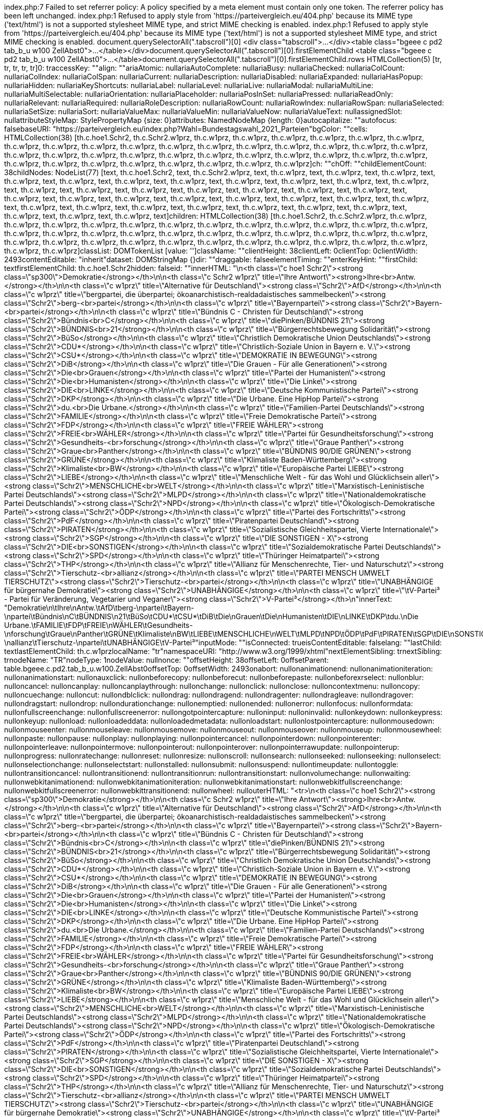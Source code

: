 index.php:7 Failed to set referrer policy: A policy specified by a meta element must contain only one token. The referrer policy has been left unchanged.
index.php:1 Refused to apply style from 'https://parteivergleich.eu/404.php' because its MIME type ('text/html') is not a supported stylesheet MIME type, and strict MIME checking is enabled.
index.php:1 Refused to apply style from 'https://parteivergleich.eu/404.php' because its MIME type ('text/html') is not a supported stylesheet MIME type, and strict MIME checking is enabled.
document.querySelectorAll(".tabscroll")[0]
<div class=​"tabscroll">​…​</div>​<table class=​"bgeee c pd2 tab_b_u w100 ZellAbst0">​…​</table>​</div>​
document.querySelectorAll(".tabscroll")[0].firstElementChild
<table class=​"bgeee c pd2 tab_b_u w100 ZellAbst0">​…​</table>​
document.querySelectorAll(".tabscroll")[0].firstElementChild.rows
HTMLCollection(5) [tr, tr, tr, tr, tr]0: traccessKey: ""align: ""ariaAtomic: nullariaAutoComplete: nullariaBusy: nullariaChecked: nullariaColCount: nullariaColIndex: nullariaColSpan: nullariaCurrent: nullariaDescription: nullariaDisabled: nullariaExpanded: nullariaHasPopup: nullariaHidden: nullariaKeyShortcuts: nullariaLabel: nullariaLevel: nullariaLive: nullariaModal: nullariaMultiLine: nullariaMultiSelectable: nullariaOrientation: nullariaPlaceholder: nullariaPosInSet: nullariaPressed: nullariaReadOnly: nullariaRelevant: nullariaRequired: nullariaRoleDescription: nullariaRowCount: nullariaRowIndex: nullariaRowSpan: nullariaSelected: nullariaSetSize: nullariaSort: nullariaValueMax: nullariaValueMin: nullariaValueNow: nullariaValueText: nullassignedSlot: nullattributeStyleMap: StylePropertyMap {size: 0}attributes: NamedNodeMap {length: 0}autocapitalize: ""autofocus: falsebaseURI: "https://parteivergleich.eu/index.php?Wahl=Bundestagswahl_2021_Parteien"bgColor: ""cells: HTMLCollection(38) [th.c.hoe1.Schr2, th.c.Schr2.w1prz, th.c.w1prz, th.c.w1prz, th.c.w1prz, th.c.w1prz, th.c.w1prz, th.c.w1prz, th.c.w1prz, th.c.w1prz, th.c.w1prz, th.c.w1prz, th.c.w1prz, th.c.w1prz, th.c.w1prz, th.c.w1prz, th.c.w1prz, th.c.w1prz, th.c.w1prz, th.c.w1prz, th.c.w1prz, th.c.w1prz, th.c.w1prz, th.c.w1prz, th.c.w1prz, th.c.w1prz, th.c.w1prz, th.c.w1prz, th.c.w1prz, th.c.w1prz, th.c.w1prz, th.c.w1prz, th.c.w1prz, th.c.w1prz, th.c.w1prz, th.c.w1prz, th.c.w1prz, th.c.w1prz]ch: ""chOff: ""childElementCount: 38childNodes: NodeList(77) [text, th.c.hoe1.Schr2, text, th.c.Schr2.w1prz, text, th.c.w1prz, text, th.c.w1prz, text, th.c.w1prz, text, th.c.w1prz, text, th.c.w1prz, text, th.c.w1prz, text, th.c.w1prz, text, th.c.w1prz, text, th.c.w1prz, text, th.c.w1prz, text, th.c.w1prz, text, th.c.w1prz, text, th.c.w1prz, text, th.c.w1prz, text, th.c.w1prz, text, th.c.w1prz, text, th.c.w1prz, text, th.c.w1prz, text, th.c.w1prz, text, th.c.w1prz, text, th.c.w1prz, text, th.c.w1prz, text, th.c.w1prz, text, th.c.w1prz, text, th.c.w1prz, text, th.c.w1prz, text, th.c.w1prz, text, th.c.w1prz, text, th.c.w1prz, text, th.c.w1prz, text, th.c.w1prz, text, th.c.w1prz, text, th.c.w1prz, text, th.c.w1prz, text, th.c.w1prz, text, th.c.w1prz, text]children: HTMLCollection(38) [th.c.hoe1.Schr2, th.c.Schr2.w1prz, th.c.w1prz, th.c.w1prz, th.c.w1prz, th.c.w1prz, th.c.w1prz, th.c.w1prz, th.c.w1prz, th.c.w1prz, th.c.w1prz, th.c.w1prz, th.c.w1prz, th.c.w1prz, th.c.w1prz, th.c.w1prz, th.c.w1prz, th.c.w1prz, th.c.w1prz, th.c.w1prz, th.c.w1prz, th.c.w1prz, th.c.w1prz, th.c.w1prz, th.c.w1prz, th.c.w1prz, th.c.w1prz, th.c.w1prz, th.c.w1prz, th.c.w1prz, th.c.w1prz, th.c.w1prz, th.c.w1prz, th.c.w1prz, th.c.w1prz, th.c.w1prz, th.c.w1prz, th.c.w1prz]classList: DOMTokenList [value: '']className: ""clientHeight: 38clientLeft: 0clientTop: 0clientWidth: 2493contentEditable: "inherit"dataset: DOMStringMap {}dir: ""draggable: falseelementTiming: ""enterKeyHint: ""firstChild: textfirstElementChild: th.c.hoe1.Schr2hidden: falseid: ""innerHTML: "\n<th class=\"c hoe1 Schr2\"><strong class=\"sp300\">Demokratie</strong></th>\n\n<th class=\"c Schr2 w1prz\" title=\"Ihre Antwort\"><strong>Ihre<br>Antw.</strong></th>\n\n<th class=\"c w1prz\" title=\"Alternative für Deutschland\"><strong class=\"Schr2\">AfD</strong></th>\n\n<th class=\"c w1prz\" title=\"bergpartei, die überpartei; ökoanarchistisch-realdadaistisches sammelbecken\"><strong class=\"Schr2\">berg-<br>partei</strong></th>\n\n<th class=\"c w1prz\" title=\"Bayernpartei\"><strong class=\"Schr2\">Bayern-<br>partei</strong></th>\n\n<th class=\"c w1prz\" title=\"Bündnis C - Christen für Deutschland\"><strong class=\"Schr2\">Bündnis<br>C</strong></th>\n\n<th class=\"c w1prz\" title=\"diePinken/BÜNDNIS 21\"><strong class=\"Schr2\">BÜNDNIS<br>21</strong></th>\n\n<th class=\"c w1prz\" title=\"Bürgerrechtsbewegung Solidarität\"><strong class=\"Schr2\">BüSo</strong></th>\n\n<th class=\"c w1prz\" title=\"Christlich Demokratische Union Deutschlands\"><strong class=\"Schr2\">CDU*</strong></th>\n\n<th class=\"c w1prz\" title=\"Christlich-Soziale Union in Bayern e. V.\"><strong class=\"Schr2\">CSU*</strong></th>\n\n<th class=\"c w1prz\" title=\"DEMOKRATIE IN BEWEGUNG\"><strong class=\"Schr2\">DiB</strong></th>\n\n<th class=\"c w1prz\" title=\"Die Grauen - Für alle Generationen\"><strong class=\"Schr2\">Die<br>Grauen</strong></th>\n\n<th class=\"c w1prz\" title=\"Partei der Humanisten\"><strong class=\"Schr2\">Die<br>Humanisten</strong></th>\n\n<th class=\"c w1prz\" title=\"Die Linke\"><strong class=\"Schr2\">DIE<br>LINKE</strong></th>\n\n<th class=\"c w1prz\" title=\"Deutsche Kommunistische Partei\"><strong class=\"Schr2\">DKP</strong></th>\n\n<th class=\"c w1prz\" title=\"Die Urbane. Eine HipHop Partei\"><strong class=\"Schr2\">du.<br>Die Urbane.</strong></th>\n\n<th class=\"c w1prz\" title=\"Familien-Partei Deutschlands\"><strong class=\"Schr2\">FAMILIE</strong></th>\n\n<th class=\"c w1prz\" title=\"Freie Demokratische Partei\"><strong class=\"Schr2\">FDP</strong></th>\n\n<th class=\"c w1prz\" title=\"FREIE WÄHLER\"><strong class=\"Schr2\">FREIE<br>WÄHLER</strong></th>\n\n<th class=\"c w1prz\" title=\"Partei für Gesundheitsforschung\"><strong class=\"Schr2\">Gesundheits-<br>forschung</strong></th>\n\n<th class=\"c w1prz\" title=\"Graue Panther\"><strong class=\"Schr2\">Graue<br>Panther</strong></th>\n\n<th class=\"c w1prz\" title=\"BÜNDNIS 90/DIE GRÜNEN\"><strong class=\"Schr2\">GRÜNE</strong></th>\n\n<th class=\"c w1prz\" title=\"Klimaliste Baden-Württemberg\"><strong class=\"Schr2\">Klimaliste<br>BW</strong></th>\n\n<th class=\"c w1prz\" title=\"Europäische Partei LIEBE\"><strong class=\"Schr2\">LIEBE</strong></th>\n\n<th class=\"c w1prz\" title=\"Menschliche Welt - für das Wohl und Glücklichsein aller\"><strong class=\"Schr2\">MENSCHLICHE<br>WELT</strong></th>\n\n<th class=\"c w1prz\" title=\"Marxistisch-Leninistische Partei Deutschlands\"><strong class=\"Schr2\">MLPD</strong></th>\n\n<th class=\"c w1prz\" title=\"Nationaldemokratische Partei Deutschlands\"><strong class=\"Schr2\">NPD</strong></th>\n\n<th class=\"c w1prz\" title=\"Ökologisch-Demokratische Partei\"><strong class=\"Schr2\">ÖDP</strong></th>\n\n<th class=\"c w1prz\" title=\"Partei des Fortschritts\"><strong class=\"Schr2\">PdF</strong></th>\n\n<th class=\"c w1prz\" title=\"Piratenpartei Deutschland\"><strong class=\"Schr2\">PIRATEN</strong></th>\n\n<th class=\"c w1prz\" title=\"Sozialistische Gleichheitspartei, Vierte Internationale\"><strong class=\"Schr2\">SGP</strong></th>\n\n<th class=\"c w1prz\" title=\"DIE SONSTIGEN - X\"><strong class=\"Schr2\">DIE<br>SONSTIGEN</strong></th>\n\n<th class=\"c w1prz\" title=\"Sozialdemokratische Partei Deutschlands\"><strong class=\"Schr2\">SPD</strong></th>\n\n<th class=\"c w1prz\" title=\"Thüringer Heimatpartei\"><strong class=\"Schr2\">THP</strong></th>\n\n<th class=\"c w1prz\" title=\"Allianz für Menschenrechte, Tier- und Naturschutz\"><strong class=\"Schr2\">Tierschutz-<br>allianz</strong></th>\n\n<th class=\"c w1prz\" title=\"PARTEI MENSCH UMWELT TIERSCHUTZ\"><strong class=\"Schr2\">Tierschutz-<br>partei</strong></th>\n\n<th class=\"c w1prz\" title=\"UNABHÄNGIGE für bürgernahe Demokratie\"><strong class=\"Schr2\">UNABHÄNGIGE</strong></th>\n\n<th class=\"c w1prz\" title=\"\tV-Partei³ - Partei für Veränderung, Vegetarier und Veganer\"><strong class=\"Schr2\">V-Partei³</strong></th>\n"innerText: "Demokratie\n\tIhre\nAntw.\tAfD\tberg-\npartei\tBayern-\npartei\tBündnis\nC\tBÜNDNIS\n21\tBüSo\tCDU*\tCSU*\tDiB\tDie\nGrauen\tDie\nHumanisten\tDIE\nLINKE\tDKP\tdu.\nDie Urbane.\tFAMILIE\tFDP\tFREIE\nWÄHLER\tGesundheits-\nforschung\tGraue\nPanther\tGRÜNE\tKlimaliste\nBW\tLIEBE\tMENSCHLICHE\nWELT\tMLPD\tNPD\tÖDP\tPdF\tPIRATEN\tSGP\tDIE\nSONSTIGEN\tSPD\tTHP\tTierschutz-\nallianz\tTierschutz-\npartei\tUNABHÄNGIGE\tV-Partei³"inputMode: ""isConnected: trueisContentEditable: falselang: ""lastChild: textlastElementChild: th.c.w1przlocalName: "tr"namespaceURI: "http://www.w3.org/1999/xhtml"nextElementSibling: trnextSibling: trnodeName: "TR"nodeType: 1nodeValue: nullnonce: ""offsetHeight: 38offsetLeft: 0offsetParent: table.bgeee.c.pd2.tab_b_u.w100.ZellAbst0offsetTop: 0offsetWidth: 2493onabort: nullonanimationend: nullonanimationiteration: nullonanimationstart: nullonauxclick: nullonbeforecopy: nullonbeforecut: nullonbeforepaste: nullonbeforexrselect: nullonblur: nulloncancel: nulloncanplay: nulloncanplaythrough: nullonchange: nullonclick: nullonclose: nulloncontextmenu: nulloncopy: nulloncuechange: nulloncut: nullondblclick: nullondrag: nullondragend: nullondragenter: nullondragleave: nullondragover: nullondragstart: nullondrop: nullondurationchange: nullonemptied: nullonended: nullonerror: nullonfocus: nullonformdata: nullonfullscreenchange: nullonfullscreenerror: nullongotpointercapture: nulloninput: nulloninvalid: nullonkeydown: nullonkeypress: nullonkeyup: nullonload: nullonloadeddata: nullonloadedmetadata: nullonloadstart: nullonlostpointercapture: nullonmousedown: nullonmouseenter: nullonmouseleave: nullonmousemove: nullonmouseout: nullonmouseover: nullonmouseup: nullonmousewheel: nullonpaste: nullonpause: nullonplay: nullonplaying: nullonpointercancel: nullonpointerdown: nullonpointerenter: nullonpointerleave: nullonpointermove: nullonpointerout: nullonpointerover: nullonpointerrawupdate: nullonpointerup: nullonprogress: nullonratechange: nullonreset: nullonresize: nullonscroll: nullonsearch: nullonseeked: nullonseeking: nullonselect: nullonselectionchange: nullonselectstart: nullonstalled: nullonsubmit: nullonsuspend: nullontimeupdate: nullontoggle: nullontransitioncancel: nullontransitionend: nullontransitionrun: nullontransitionstart: nullonvolumechange: nullonwaiting: nullonwebkitanimationend: nullonwebkitanimationiteration: nullonwebkitanimationstart: nullonwebkitfullscreenchange: nullonwebkitfullscreenerror: nullonwebkittransitionend: nullonwheel: nullouterHTML: "<tr>\n<th class=\"c hoe1 Schr2\"><strong class=\"sp300\">Demokratie</strong></th>\n\n<th class=\"c Schr2 w1prz\" title=\"Ihre Antwort\"><strong>Ihre<br>Antw.</strong></th>\n\n<th class=\"c w1prz\" title=\"Alternative für Deutschland\"><strong class=\"Schr2\">AfD</strong></th>\n\n<th class=\"c w1prz\" title=\"bergpartei, die überpartei; ökoanarchistisch-realdadaistisches sammelbecken\"><strong class=\"Schr2\">berg-<br>partei</strong></th>\n\n<th class=\"c w1prz\" title=\"Bayernpartei\"><strong class=\"Schr2\">Bayern-<br>partei</strong></th>\n\n<th class=\"c w1prz\" title=\"Bündnis C - Christen für Deutschland\"><strong class=\"Schr2\">Bündnis<br>C</strong></th>\n\n<th class=\"c w1prz\" title=\"diePinken/BÜNDNIS 21\"><strong class=\"Schr2\">BÜNDNIS<br>21</strong></th>\n\n<th class=\"c w1prz\" title=\"Bürgerrechtsbewegung Solidarität\"><strong class=\"Schr2\">BüSo</strong></th>\n\n<th class=\"c w1prz\" title=\"Christlich Demokratische Union Deutschlands\"><strong class=\"Schr2\">CDU*</strong></th>\n\n<th class=\"c w1prz\" title=\"Christlich-Soziale Union in Bayern e. V.\"><strong class=\"Schr2\">CSU*</strong></th>\n\n<th class=\"c w1prz\" title=\"DEMOKRATIE IN BEWEGUNG\"><strong class=\"Schr2\">DiB</strong></th>\n\n<th class=\"c w1prz\" title=\"Die Grauen - Für alle Generationen\"><strong class=\"Schr2\">Die<br>Grauen</strong></th>\n\n<th class=\"c w1prz\" title=\"Partei der Humanisten\"><strong class=\"Schr2\">Die<br>Humanisten</strong></th>\n\n<th class=\"c w1prz\" title=\"Die Linke\"><strong class=\"Schr2\">DIE<br>LINKE</strong></th>\n\n<th class=\"c w1prz\" title=\"Deutsche Kommunistische Partei\"><strong class=\"Schr2\">DKP</strong></th>\n\n<th class=\"c w1prz\" title=\"Die Urbane. Eine HipHop Partei\"><strong class=\"Schr2\">du.<br>Die Urbane.</strong></th>\n\n<th class=\"c w1prz\" title=\"Familien-Partei Deutschlands\"><strong class=\"Schr2\">FAMILIE</strong></th>\n\n<th class=\"c w1prz\" title=\"Freie Demokratische Partei\"><strong class=\"Schr2\">FDP</strong></th>\n\n<th class=\"c w1prz\" title=\"FREIE WÄHLER\"><strong class=\"Schr2\">FREIE<br>WÄHLER</strong></th>\n\n<th class=\"c w1prz\" title=\"Partei für Gesundheitsforschung\"><strong class=\"Schr2\">Gesundheits-<br>forschung</strong></th>\n\n<th class=\"c w1prz\" title=\"Graue Panther\"><strong class=\"Schr2\">Graue<br>Panther</strong></th>\n\n<th class=\"c w1prz\" title=\"BÜNDNIS 90/DIE GRÜNEN\"><strong class=\"Schr2\">GRÜNE</strong></th>\n\n<th class=\"c w1prz\" title=\"Klimaliste Baden-Württemberg\"><strong class=\"Schr2\">Klimaliste<br>BW</strong></th>\n\n<th class=\"c w1prz\" title=\"Europäische Partei LIEBE\"><strong class=\"Schr2\">LIEBE</strong></th>\n\n<th class=\"c w1prz\" title=\"Menschliche Welt - für das Wohl und Glücklichsein aller\"><strong class=\"Schr2\">MENSCHLICHE<br>WELT</strong></th>\n\n<th class=\"c w1prz\" title=\"Marxistisch-Leninistische Partei Deutschlands\"><strong class=\"Schr2\">MLPD</strong></th>\n\n<th class=\"c w1prz\" title=\"Nationaldemokratische Partei Deutschlands\"><strong class=\"Schr2\">NPD</strong></th>\n\n<th class=\"c w1prz\" title=\"Ökologisch-Demokratische Partei\"><strong class=\"Schr2\">ÖDP</strong></th>\n\n<th class=\"c w1prz\" title=\"Partei des Fortschritts\"><strong class=\"Schr2\">PdF</strong></th>\n\n<th class=\"c w1prz\" title=\"Piratenpartei Deutschland\"><strong class=\"Schr2\">PIRATEN</strong></th>\n\n<th class=\"c w1prz\" title=\"Sozialistische Gleichheitspartei, Vierte Internationale\"><strong class=\"Schr2\">SGP</strong></th>\n\n<th class=\"c w1prz\" title=\"DIE SONSTIGEN - X\"><strong class=\"Schr2\">DIE<br>SONSTIGEN</strong></th>\n\n<th class=\"c w1prz\" title=\"Sozialdemokratische Partei Deutschlands\"><strong class=\"Schr2\">SPD</strong></th>\n\n<th class=\"c w1prz\" title=\"Thüringer Heimatpartei\"><strong class=\"Schr2\">THP</strong></th>\n\n<th class=\"c w1prz\" title=\"Allianz für Menschenrechte, Tier- und Naturschutz\"><strong class=\"Schr2\">Tierschutz-<br>allianz</strong></th>\n\n<th class=\"c w1prz\" title=\"PARTEI MENSCH UMWELT TIERSCHUTZ\"><strong class=\"Schr2\">Tierschutz-<br>partei</strong></th>\n\n<th class=\"c w1prz\" title=\"UNABHÄNGIGE für bürgernahe Demokratie\"><strong class=\"Schr2\">UNABHÄNGIGE</strong></th>\n\n<th class=\"c w1prz\" title=\"\tV-Partei³ - Partei für Veränderung, Vegetarier und Veganer\"><strong class=\"Schr2\">V-Partei³</strong></th>\n</tr>"outerText: "Demokratie\n\tIhre\nAntw.\tAfD\tberg-\npartei\tBayern-\npartei\tBündnis\nC\tBÜNDNIS\n21\tBüSo\tCDU*\tCSU*\tDiB\tDie\nGrauen\tDie\nHumanisten\tDIE\nLINKE\tDKP\tdu.\nDie Urbane.\tFAMILIE\tFDP\tFREIE\nWÄHLER\tGesundheits-\nforschung\tGraue\nPanther\tGRÜNE\tKlimaliste\nBW\tLIEBE\tMENSCHLICHE\nWELT\tMLPD\tNPD\tÖDP\tPdF\tPIRATEN\tSGP\tDIE\nSONSTIGEN\tSPD\tTHP\tTierschutz-\nallianz\tTierschutz-\npartei\tUNABHÄNGIGE\tV-Partei³"ownerDocument: documentparentElement: tbodyparentNode: tbodypart: DOMTokenList [value: '']prefix: nullpreviousElementSibling: nullpreviousSibling: nullrowIndex: 0scrollHeight: 37scrollLeft: 0scrollTop: 0scrollWidth: 2493sectionRowIndex: 0shadowRoot: nullslot: ""spellcheck: truestyle: CSSStyleDeclaration {accentColor: '', additiveSymbols: '', alignContent: '', alignItems: '', alignSelf: '', …}tabIndex: -1tagName: "TR"textContent: "\nDemokratie\n\nIhreAntw.\n\nAfD\n\nberg-partei\n\nBayern-partei\n\nBündnisC\n\nBÜNDNIS21\n\nBüSo\n\nCDU*\n\nCSU*\n\nDiB\n\nDieGrauen\n\nDieHumanisten\n\nDIELINKE\n\nDKP\n\ndu.Die Urbane.\n\nFAMILIE\n\nFDP\n\nFREIEWÄHLER\n\nGesundheits-forschung\n\nGrauePanther\n\nGRÜNE\n\nKlimalisteBW\n\nLIEBE\n\nMENSCHLICHEWELT\n\nMLPD\n\nNPD\n\nÖDP\n\nPdF\n\nPIRATEN\n\nSGP\n\nDIESONSTIGEN\n\nSPD\n\nTHP\n\nTierschutz-allianz\n\nTierschutz-partei\n\nUNABHÄNGIGE\n\nV-Partei³\n"title: ""translate: truevAlign: ""virtualKeyboardPolicy: ""[[Prototype]]: HTMLTableRowElement(...)1: tr2: tr3: tr4: trlength: 5[[Prototype]]: HTMLCollection
document.querySelectorAll(".tabscroll")[0].firstElementChild.rows[0]
<tr>​…​</tr>​<th class=​"c hoe1 Schr2">​…​</th>​<th class=​"c Schr2 w1prz" title=​"Ihre Antwort">​…​</th>​<th class=​"c w1prz" title=​"Alternative für Deutschland">​…​</th>​<th class=​"c w1prz" title=​"bergpartei, die überpartei;​ ökoanarchistisch-realdadaistisches sammelbecken">​…​</th>​<th class=​"c w1prz" title=​"Bayernpartei">​…​</th>​<th class=​"c w1prz" title=​"Bündnis C - Christen für Deutschland">​…​</th>​<th class=​"c w1prz" title=​"diePinken/​BÜNDNIS 21">​…​</th>​<th class=​"c w1prz" title=​"Bürgerrechtsbewegung Solidarität">​…​</th>​<th class=​"c w1prz" title=​"Christlich Demokratische Union Deutschlands">​…​</th>​<th class=​"c w1prz" title=​"Christlich-Soziale Union in Bayern e. V.">​…​</th>​<th class=​"c w1prz" title=​"DEMOKRATIE IN BEWEGUNG">​…​</th>​<th class=​"c w1prz" title=​"Die Grauen - Für alle Generationen">​…​</th>​<th class=​"c w1prz" title=​"Partei der Humanisten">​…​</th>​<th class=​"c w1prz" title=​"Die Linke">​…​</th>​<th class=​"c w1prz" title=​"Deutsche Kommunistische Partei">​…​</th>​<th class=​"c w1prz" title=​"Die Urbane. Eine HipHop Partei">​…​</th>​<th class=​"c w1prz" title=​"Familien-Partei Deutschlands">​…​</th>​<th class=​"c w1prz" title=​"Freie Demokratische Partei">​…​</th>​<th class=​"c w1prz" title=​"FREIE WÄHLER">​…​</th>​<th class=​"c w1prz" title=​"Partei für Gesundheitsforschung">​…​</th>​<th class=​"c w1prz" title=​"Graue Panther">​…​</th>​<th class=​"c w1prz" title=​"BÜNDNIS 90/​DIE GRÜNEN">​…​</th>​<th class=​"c w1prz" title=​"Klimaliste Baden-Württemberg">​…​</th>​<th class=​"c w1prz" title=​"Europäische Partei LIEBE">​…​</th>​<th class=​"c w1prz" title=​"Menschliche Welt - für das Wohl und Glücklichsein aller">​…​</th>​<th class=​"c w1prz" title=​"Marxistisch-Leninistische Partei Deutschlands">​…​</th>​<th class=​"c w1prz" title=​"Nationaldemokratische Partei Deutschlands">​…​</th>​<th class=​"c w1prz" title=​"Ökologisch-Demokratische Partei">​…​</th>​<th class=​"c w1prz" title=​"Partei des Fortschritts">​…​</th>​<th class=​"c w1prz" title=​"Piratenpartei Deutschland">​…​</th>​<th class=​"c w1prz" title=​"Sozialistische Gleichheitspartei, Vierte Internationale">​…​</th>​<th class=​"c w1prz" title=​"DIE SONSTIGEN - X">​…​</th>​<th class=​"c w1prz" title=​"Sozialdemokratische Partei Deutschlands">​…​</th>​<th class=​"c w1prz" title=​"Thüringer Heimatpartei">​…​</th>​<th class=​"c w1prz" title=​"Allianz für Menschenrechte, Tier- und Naturschutz">​…​</th>​<th class=​"c w1prz" title=​"PARTEI MENSCH UMWELT TIERSCHUTZ">​…​</th>​<th class=​"c w1prz" title=​"UNABHÄNGIGE für bürgernahe Demokratie">​…​</th>​<th class=​"c w1prz" title=​"	V-Partei³ - Partei für Veränderung, Vegetarier und Veganer">​…​</th>​</tr>​
document.querySelectorAll(".tabscroll")[0].firstElementChild.rows[1]
<tr>​…​</tr>​<td class=​"bgddd li Schr2">​Soll es verbindliche Volksabstimmungen auf Bundesebene geben?​</td>​<td class=​"c">​…​</td>​<td class=​"bgddd c">​…​</td>​<td class=​"bgddd c">​…​</td>​<td class=​"bgddd c">​…​</td>​<td class=​"c">​…​</td>​<td class=​"c">​…​</td>​<td class=​"c">​…​</td>​<td class=​"bgddd c">​…​</td>​<td class=​"bgddd c">​…​</td>​<td class=​"bgddd c">​…​</td>​<td class=​"c">​…​</td>​<td class=​"c">​…​</td>​<td class=​"c">​…​</td>​<td class=​"bgddd c">​…​</td>​<td class=​"bgddd c">​…​</td>​<td class=​"bgddd c">​…​</td>​<td class=​"c">​…​</td>​<td class=​"c">​…​</td>​<td class=​"c">​…​</td>​<td class=​"bgddd c">​…​</td>​<td class=​"bgddd c">​…​</td>​<td class=​"bgddd c">​…​</td>​<td class=​"c">​…​</td>​<td class=​"c">​…​</td>​<td class=​"c">​…​</td>​<td class=​"bgddd c">​…​</td>​<td class=​"bgddd c">​…​</td>​<td class=​"bgddd c">​…​</td>​<td class=​"c">​…​</td>​<td class=​"c">​…​</td>​<td class=​"c">​…​</td>​<td class=​"bgddd c">​…​</td>​<td class=​"bgddd c">​…​</td>​<td class=​"bgddd c">​…​</td>​<td class=​"c">​…​</td>​<td class=​"c">​…​</td>​<td class=​"c">​…​</td>​</tr>​
document.querySelectorAll(".tabscroll")[0].firstElementChild.rows[1].firstElementChild
<td class=​"bgddd li Schr2">​Soll es verbindliche Volksabstimmungen auf Bundesebene geben?​</td>​
document.querySelectorAll(".tabscroll")[0].firstElementChild.rows[1].firstElementChild.innerText
'Soll es verbindliche Volksabstimmungen auf Bundesebene geben?'
document.querySelectorAll(".tabscroll")
NodeList(20) [div.tabscroll, div.tabscroll, div.tabscroll, div.tabscroll, div.tabscroll, div.tabscroll, div.tabscroll, div.tabscroll, div.tabscroll, div.tabscroll, div.tabscroll, div.tabscroll, div.tabscroll, div.tabscroll, div.tabscroll, div.tabscroll, div.tabscroll, div.tabscroll, div.tabscroll, div.tabscroll]
[...document.querySelectorAll(".tabscroll")]
(20) [div.tabscroll, div.tabscroll, div.tabscroll, div.tabscroll, div.tabscroll, div.tabscroll, div.tabscroll, div.tabscroll, div.tabscroll, div.tabscroll, div.tabscroll, div.tabscroll, div.tabscroll, div.tabscroll, div.tabscroll, div.tabscroll, div.tabscroll, div.tabscroll, div.tabscroll, div.tabscroll]0: div.tabscroll1: div.tabscroll2: div.tabscroll3: div.tabscroll4: div.tabscroll5: div.tabscroll6: div.tabscroll7: div.tabscroll8: div.tabscroll9: div.tabscroll10: div.tabscroll11: div.tabscroll12: div.tabscroll13: div.tabscroll14: div.tabscroll15: div.tabscroll16: div.tabscroll17: div.tabscroll18: div.tabscroll19: div.tabscrolllength: 20[[Prototype]]: Array(0)
[...document.querySelectorAll(".tabscroll")].map(table => table.firstElementChild.rows[1].firstElementChild.innerText)
(20) ['Soll es verbindliche Volksabstimmungen auf Bundesebene geben?', 'Sollen die Sperrklauseln (Prozenthürden) bei allen Wahlen abgeschafft werden?', 'Soll Bayern ein unabhängiger Staat werden?', 'Soll das Briefgeheimnis auch für E-Mails und SMS gelten?', 'Stellt der §130 StGB (Volksverhetzung) einen Eingriff in die Meinungsfreiheit dar?', 'Soll ein Grundeinkommen für jeden Bürger eingeführt werden?', 'Soll das Bargeld abgeschafft werden, ersetzt durch bargeldlosen Zahlungsverkehr?', 'Soll die Geldschöpfung durch Privatbanken abgeschafft werden?', 'Dienen energetische Modernisierungen meist nur dazu, überteuert neuvermieten zu können?', 'Soll der Mindestlohn auf 12 Euro erhöht werden?', 'Sollen sämtliche Subventionen schrittweise gestrichen werden (Rasenmäherprinzip)?', 'Sind die Sanktionen beim Arbeitslosengeld 2 (Hartz IV) menschenunwürdig?', 'Müssen die Renten deutlich erhöht werden, um Altersarmut zu vermeiden?', 'Gefährden Freihandelsabkommen wie TTIP und TiSA di…-, Verbraucher-, Datenschutz- u. Sozialstandards?', 'Soll Deutschland Flüchtlinge nach Libyen zurückschicken?', 'Soll der Bund in der Bildungspolitik mehr Kompetenzen bekommen?', 'Sollen Familien und Alleinerziehende stärker gefördert und steuerlich begünstigt werden?', 'Sollen ab 2030 nur noch abgasfreie Autos neu zugelassen werden?', 'Sollen Hunderasselisten durch Sachkunde- und Zuverlässigkeitsnachweise ersetzt werden?', 'Müssen Pflanzenrechte etabliert werden?']0: "Soll es verbindliche Volksabstimmungen auf Bundesebene geben?"1: "Sollen die Sperrklauseln (Prozenthürden) bei allen Wahlen abgeschafft werden?"2: "Soll Bayern ein unabhängiger Staat werden?"3: "Soll das Briefgeheimnis auch für E-Mails und SMS gelten?"4: "Stellt der §130 StGB (Volksverhetzung) einen Eingriff in die Meinungsfreiheit dar?"5: "Soll ein Grundeinkommen für jeden Bürger eingeführt werden?"6: "Soll das Bargeld abgeschafft werden, ersetzt durch bargeldlosen Zahlungsverkehr?"7: "Soll die Geldschöpfung durch Privatbanken abgeschafft werden?"8: "Dienen energetische Modernisierungen meist nur dazu, überteuert neuvermieten zu können?"9: "Soll der Mindestlohn auf 12 Euro erhöht werden?"10: "Sollen sämtliche Subventionen schrittweise gestrichen werden (Rasenmäherprinzip)?"11: "Sind die Sanktionen beim Arbeitslosengeld 2 (Hartz IV) menschenunwürdig?"12: "Müssen die Renten deutlich erhöht werden, um Altersarmut zu vermeiden?"13: "Gefährden Freihandelsabkommen wie TTIP und TiSA die Umwelt-, Verbraucher-, Datenschutz- u. Sozialstandards?"14: "Soll Deutschland Flüchtlinge nach Libyen zurückschicken?"15: "Soll der Bund in der Bildungspolitik mehr Kompetenzen bekommen?"16: "Sollen Familien und Alleinerziehende stärker gefördert und steuerlich begünstigt werden?"17: "Sollen ab 2030 nur noch abgasfreie Autos neu zugelassen werden?"18: "Sollen Hunderasselisten durch Sachkunde- und Zuverlässigkeitsnachweise ersetzt werden?"19: "Müssen Pflanzenrechte etabliert werden?"length: 20[[Prototype]]: Array(0)
let questions = [];
undefined
[...document.querySelectorAll(".tabscroll")].map(table => table.firstElementChild.rows)
(20) [HTMLCollection(5), HTMLCollection(8), HTMLCollection(7), HTMLCollection(8), HTMLCollection(7), HTMLCollection(7), HTMLCollection(6), HTMLCollection(6), HTMLCollection(4), HTMLCollection(6), HTMLCollection(6), HTMLCollection(5), HTMLCollection(4), HTMLCollection(6), HTMLCollection(10), HTMLCollection(7), HTMLCollection(5), HTMLCollection(6), HTMLCollection(7), HTMLCollection(8)]0: HTMLCollection(5)0: traccessKey: ""align: ""ariaAtomic: nullariaAutoComplete: nullariaBusy: nullariaChecked: nullariaColCount: nullariaColIndex: nullariaColSpan: nullariaCurrent: nullariaDescription: nullariaDisabled: nullariaExpanded: nullariaHasPopup: nullariaHidden: nullariaKeyShortcuts: nullariaLabel: nullariaLevel: nullariaLive: nullariaModal: nullariaMultiLine: nullariaMultiSelectable: nullariaOrientation: nullariaPlaceholder: nullariaPosInSet: nullariaPressed: nullariaReadOnly: nullariaRelevant: nullariaRequired: nullariaRoleDescription: nullariaRowCount: nullariaRowIndex: nullariaRowSpan: nullariaSelected: nullariaSetSize: nullariaSort: nullariaValueMax: nullariaValueMin: nullariaValueNow: nullariaValueText: nullassignedSlot: nullattributeStyleMap: StylePropertyMap {size: 0}attributes: NamedNodeMap {length: 0}autocapitalize: ""autofocus: falsebaseURI: "https://parteivergleich.eu/index.php?Wahl=Bundestagswahl_2021_Parteien"bgColor: ""cells: HTMLCollection(38) [th.c.hoe1.Schr2, th.c.Schr2.w1prz, th.c.w1prz, th.c.w1prz, th.c.w1prz, th.c.w1prz, th.c.w1prz, th.c.w1prz, th.c.w1prz, th.c.w1prz, th.c.w1prz, th.c.w1prz, th.c.w1prz, th.c.w1prz, th.c.w1prz, th.c.w1prz, th.c.w1prz, th.c.w1prz, th.c.w1prz, th.c.w1prz, th.c.w1prz, th.c.w1prz, th.c.w1prz, th.c.w1prz, th.c.w1prz, th.c.w1prz, th.c.w1prz, th.c.w1prz, th.c.w1prz, th.c.w1prz, th.c.w1prz, th.c.w1prz, th.c.w1prz, th.c.w1prz, th.c.w1prz, th.c.w1prz, th.c.w1prz, th.c.w1prz]ch: ""chOff: ""childElementCount: 38childNodes: NodeList(77) [text, th.c.hoe1.Schr2, text, th.c.Schr2.w1prz, text, th.c.w1prz, text, th.c.w1prz, text, th.c.w1prz, text, th.c.w1prz, text, th.c.w1prz, text, th.c.w1prz, text, th.c.w1prz, text, th.c.w1prz, text, th.c.w1prz, text, th.c.w1prz, text, th.c.w1prz, text, th.c.w1prz, text, th.c.w1prz, text, th.c.w1prz, text, th.c.w1prz, text, th.c.w1prz, text, th.c.w1prz, text, th.c.w1prz, text, th.c.w1prz, text, th.c.w1prz, text, th.c.w1prz, text, th.c.w1prz, text, th.c.w1prz, text, th.c.w1prz, text, th.c.w1prz, text, th.c.w1prz, text, th.c.w1prz, text, th.c.w1prz, text, th.c.w1prz, text, th.c.w1prz, text, th.c.w1prz, text, th.c.w1prz, text, th.c.w1prz, text, th.c.w1prz, text, th.c.w1prz, text, th.c.w1prz, text]children: HTMLCollection(38) [th.c.hoe1.Schr2, th.c.Schr2.w1prz, th.c.w1prz, th.c.w1prz, th.c.w1prz, th.c.w1prz, th.c.w1prz, th.c.w1prz, th.c.w1prz, th.c.w1prz, th.c.w1prz, th.c.w1prz, th.c.w1prz, th.c.w1prz, th.c.w1prz, th.c.w1prz, th.c.w1prz, th.c.w1prz, th.c.w1prz, th.c.w1prz, th.c.w1prz, th.c.w1prz, th.c.w1prz, th.c.w1prz, th.c.w1prz, th.c.w1prz, th.c.w1prz, th.c.w1prz, th.c.w1prz, th.c.w1prz, th.c.w1prz, th.c.w1prz, th.c.w1prz, th.c.w1prz, th.c.w1prz, th.c.w1prz, th.c.w1prz, th.c.w1prz]classList: DOMTokenList [value: '']className: ""clientHeight: 38clientLeft: 0clientTop: 0clientWidth: 2493contentEditable: "inherit"dataset: DOMStringMap {}dir: ""draggable: falseelementTiming: ""enterKeyHint: ""firstChild: textfirstElementChild: th.c.hoe1.Schr2hidden: falseid: ""innerHTML: "\n<th class=\"c hoe1 Schr2\"><strong class=\"sp300\">Demokratie</strong></th>\n\n<th class=\"c Schr2 w1prz\" title=\"Ihre Antwort\"><strong>Ihre<br>Antw.</strong></th>\n\n<th class=\"c w1prz\" title=\"Alternative für Deutschland\"><strong class=\"Schr2\">AfD</strong></th>\n\n<th class=\"c w1prz\" title=\"bergpartei, die überpartei; ökoanarchistisch-realdadaistisches sammelbecken\"><strong class=\"Schr2\">berg-<br>partei</strong></th>\n\n<th class=\"c w1prz\" title=\"Bayernpartei\"><strong class=\"Schr2\">Bayern-<br>partei</strong></th>\n\n<th class=\"c w1prz\" title=\"Bündnis C - Christen für Deutschland\"><strong class=\"Schr2\">Bündnis<br>C</strong></th>\n\n<th class=\"c w1prz\" title=\"diePinken/BÜNDNIS 21\"><strong class=\"Schr2\">BÜNDNIS<br>21</strong></th>\n\n<th class=\"c w1prz\" title=\"Bürgerrechtsbewegung Solidarität\"><strong class=\"Schr2\">BüSo</strong></th>\n\n<th class=\"c w1prz\" title=\"Christlich Demokratische Union Deutschlands\"><strong class=\"Schr2\">CDU*</strong></th>\n\n<th class=\"c w1prz\" title=\"Christlich-Soziale Union in Bayern e. V.\"><strong class=\"Schr2\">CSU*</strong></th>\n\n<th class=\"c w1prz\" title=\"DEMOKRATIE IN BEWEGUNG\"><strong class=\"Schr2\">DiB</strong></th>\n\n<th class=\"c w1prz\" title=\"Die Grauen - Für alle Generationen\"><strong class=\"Schr2\">Die<br>Grauen</strong></th>\n\n<th class=\"c w1prz\" title=\"Partei der Humanisten\"><strong class=\"Schr2\">Die<br>Humanisten</strong></th>\n\n<th class=\"c w1prz\" title=\"Die Linke\"><strong class=\"Schr2\">DIE<br>LINKE</strong></th>\n\n<th class=\"c w1prz\" title=\"Deutsche Kommunistische Partei\"><strong class=\"Schr2\">DKP</strong></th>\n\n<th class=\"c w1prz\" title=\"Die Urbane. Eine HipHop Partei\"><strong class=\"Schr2\">du.<br>Die Urbane.</strong></th>\n\n<th class=\"c w1prz\" title=\"Familien-Partei Deutschlands\"><strong class=\"Schr2\">FAMILIE</strong></th>\n\n<th class=\"c w1prz\" title=\"Freie Demokratische Partei\"><strong class=\"Schr2\">FDP</strong></th>\n\n<th class=\"c w1prz\" title=\"FREIE WÄHLER\"><strong class=\"Schr2\">FREIE<br>WÄHLER</strong></th>\n\n<th class=\"c w1prz\" title=\"Partei für Gesundheitsforschung\"><strong class=\"Schr2\">Gesundheits-<br>forschung</strong></th>\n\n<th class=\"c w1prz\" title=\"Graue Panther\"><strong class=\"Schr2\">Graue<br>Panther</strong></th>\n\n<th class=\"c w1prz\" title=\"BÜNDNIS 90/DIE GRÜNEN\"><strong class=\"Schr2\">GRÜNE</strong></th>\n\n<th class=\"c w1prz\" title=\"Klimaliste Baden-Württemberg\"><strong class=\"Schr2\">Klimaliste<br>BW</strong></th>\n\n<th class=\"c w1prz\" title=\"Europäische Partei LIEBE\"><strong class=\"Schr2\">LIEBE</strong></th>\n\n<th class=\"c w1prz\" title=\"Menschliche Welt - für das Wohl und Glücklichsein aller\"><strong class=\"Schr2\">MENSCHLICHE<br>WELT</strong></th>\n\n<th class=\"c w1prz\" title=\"Marxistisch-Leninistische Partei Deutschlands\"><strong class=\"Schr2\">MLPD</strong></th>\n\n<th class=\"c w1prz\" title=\"Nationaldemokratische Partei Deutschlands\"><strong class=\"Schr2\">NPD</strong></th>\n\n<th class=\"c w1prz\" title=\"Ökologisch-Demokratische Partei\"><strong class=\"Schr2\">ÖDP</strong></th>\n\n<th class=\"c w1prz\" title=\"Partei des Fortschritts\"><strong class=\"Schr2\">PdF</strong></th>\n\n<th class=\"c w1prz\" title=\"Piratenpartei Deutschland\"><strong class=\"Schr2\">PIRATEN</strong></th>\n\n<th class=\"c w1prz\" title=\"Sozialistische Gleichheitspartei, Vierte Internationale\"><strong class=\"Schr2\">SGP</strong></th>\n\n<th class=\"c w1prz\" title=\"DIE SONSTIGEN - X\"><strong class=\"Schr2\">DIE<br>SONSTIGEN</strong></th>\n\n<th class=\"c w1prz\" title=\"Sozialdemokratische Partei Deutschlands\"><strong class=\"Schr2\">SPD</strong></th>\n\n<th class=\"c w1prz\" title=\"Thüringer Heimatpartei\"><strong class=\"Schr2\">THP</strong></th>\n\n<th class=\"c w1prz\" title=\"Allianz für Menschenrechte, Tier- und Naturschutz\"><strong class=\"Schr2\">Tierschutz-<br>allianz</strong></th>\n\n<th class=\"c w1prz\" title=\"PARTEI MENSCH UMWELT TIERSCHUTZ\"><strong class=\"Schr2\">Tierschutz-<br>partei</strong></th>\n\n<th class=\"c w1prz\" title=\"UNABHÄNGIGE für bürgernahe Demokratie\"><strong class=\"Schr2\">UNABHÄNGIGE</strong></th>\n\n<th class=\"c w1prz\" title=\"\tV-Partei³ - Partei für Veränderung, Vegetarier und Veganer\"><strong class=\"Schr2\">V-Partei³</strong></th>\n"innerText: "Demokratie\n\tIhre\nAntw.\tAfD\tberg-\npartei\tBayern-\npartei\tBündnis\nC\tBÜNDNIS\n21\tBüSo\tCDU*\tCSU*\tDiB\tDie\nGrauen\tDie\nHumanisten\tDIE\nLINKE\tDKP\tdu.\nDie Urbane.\tFAMILIE\tFDP\tFREIE\nWÄHLER\tGesundheits-\nforschung\tGraue\nPanther\tGRÜNE\tKlimaliste\nBW\tLIEBE\tMENSCHLICHE\nWELT\tMLPD\tNPD\tÖDP\tPdF\tPIRATEN\tSGP\tDIE\nSONSTIGEN\tSPD\tTHP\tTierschutz-\nallianz\tTierschutz-\npartei\tUNABHÄNGIGE\tV-Partei³"inputMode: ""isConnected: trueisContentEditable: falselang: ""lastChild: textlastElementChild: th.c.w1przlocalName: "tr"namespaceURI: "http://www.w3.org/1999/xhtml"nextElementSibling: trnextSibling: trnodeName: "TR"nodeType: 1nodeValue: nullnonce: ""offsetHeight: 38offsetLeft: 0offsetParent: table.bgeee.c.pd2.tab_b_u.w100.ZellAbst0offsetTop: 0offsetWidth: 2493onabort: nullonanimationend: nullonanimationiteration: nullonanimationstart: nullonauxclick: nullonbeforecopy: nullonbeforecut: nullonbeforepaste: nullonbeforexrselect: nullonblur: nulloncancel: nulloncanplay: nulloncanplaythrough: nullonchange: nullonclick: nullonclose: nulloncontextmenu: nulloncopy: nulloncuechange: nulloncut: nullondblclick: nullondrag: nullondragend: nullondragenter: nullondragleave: nullondragover: nullondragstart: nullondrop: nullondurationchange: nullonemptied: nullonended: nullonerror: nullonfocus: nullonformdata: nullonfullscreenchange: nullonfullscreenerror: nullongotpointercapture: nulloninput: nulloninvalid: nullonkeydown: nullonkeypress: nullonkeyup: nullonload: nullonloadeddata: nullonloadedmetadata: nullonloadstart: nullonlostpointercapture: nullonmousedown: nullonmouseenter: nullonmouseleave: nullonmousemove: nullonmouseout: nullonmouseover: nullonmouseup: nullonmousewheel: nullonpaste: nullonpause: nullonplay: nullonplaying: nullonpointercancel: nullonpointerdown: nullonpointerenter: nullonpointerleave: nullonpointermove: nullonpointerout: nullonpointerover: nullonpointerrawupdate: nullonpointerup: nullonprogress: nullonratechange: nullonreset: nullonresize: nullonscroll: nullonsearch: nullonseeked: nullonseeking: nullonselect: nullonselectionchange: nullonselectstart: nullonstalled: nullonsubmit: nullonsuspend: nullontimeupdate: nullontoggle: nullontransitioncancel: nullontransitionend: nullontransitionrun: nullontransitionstart: nullonvolumechange: nullonwaiting: nullonwebkitanimationend: nullonwebkitanimationiteration: nullonwebkitanimationstart: nullonwebkitfullscreenchange: nullonwebkitfullscreenerror: nullonwebkittransitionend: nullonwheel: nullouterHTML: "<tr>\n<th class=\"c hoe1 Schr2\"><strong class=\"sp300\">Demokratie</strong></th>\n\n<th class=\"c Schr2 w1prz\" title=\"Ihre Antwort\"><strong>Ihre<br>Antw.</strong></th>\n\n<th class=\"c w1prz\" title=\"Alternative für Deutschland\"><strong class=\"Schr2\">AfD</strong></th>\n\n<th class=\"c w1prz\" title=\"bergpartei, die überpartei; ökoanarchistisch-realdadaistisches sammelbecken\"><strong class=\"Schr2\">berg-<br>partei</strong></th>\n\n<th class=\"c w1prz\" title=\"Bayernpartei\"><strong class=\"Schr2\">Bayern-<br>partei</strong></th>\n\n<th class=\"c w1prz\" title=\"Bündnis C - Christen für Deutschland\"><strong class=\"Schr2\">Bündnis<br>C</strong></th>\n\n<th class=\"c w1prz\" title=\"diePinken/BÜNDNIS 21\"><strong class=\"Schr2\">BÜNDNIS<br>21</strong></th>\n\n<th class=\"c w1prz\" title=\"Bürgerrechtsbewegung Solidarität\"><strong class=\"Schr2\">BüSo</strong></th>\n\n<th class=\"c w1prz\" title=\"Christlich Demokratische Union Deutschlands\"><strong class=\"Schr2\">CDU*</strong></th>\n\n<th class=\"c w1prz\" title=\"Christlich-Soziale Union in Bayern e. V.\"><strong class=\"Schr2\">CSU*</strong></th>\n\n<th class=\"c w1prz\" title=\"DEMOKRATIE IN BEWEGUNG\"><strong class=\"Schr2\">DiB</strong></th>\n\n<th class=\"c w1prz\" title=\"Die Grauen - Für alle Generationen\"><strong class=\"Schr2\">Die<br>Grauen</strong></th>\n\n<th class=\"c w1prz\" title=\"Partei der Humanisten\"><strong class=\"Schr2\">Die<br>Humanisten</strong></th>\n\n<th class=\"c w1prz\" title=\"Die Linke\"><strong class=\"Schr2\">DIE<br>LINKE</strong></th>\n\n<th class=\"c w1prz\" title=\"Deutsche Kommunistische Partei\"><strong class=\"Schr2\">DKP</strong></th>\n\n<th class=\"c w1prz\" title=\"Die Urbane. Eine HipHop Partei\"><strong class=\"Schr2\">du.<br>Die Urbane.</strong></th>\n\n<th class=\"c w1prz\" title=\"Familien-Partei Deutschlands\"><strong class=\"Schr2\">FAMILIE</strong></th>\n\n<th class=\"c w1prz\" title=\"Freie Demokratische Partei\"><strong class=\"Schr2\">FDP</strong></th>\n\n<th class=\"c w1prz\" title=\"FREIE WÄHLER\"><strong class=\"Schr2\">FREIE<br>WÄHLER</strong></th>\n\n<th class=\"c w1prz\" title=\"Partei für Gesundheitsforschung\"><strong class=\"Schr2\">Gesundheits-<br>forschung</strong></th>\n\n<th class=\"c w1prz\" title=\"Graue Panther\"><strong class=\"Schr2\">Graue<br>Panther</strong></th>\n\n<th class=\"c w1prz\" title=\"BÜNDNIS 90/DIE GRÜNEN\"><strong class=\"Schr2\">GRÜNE</strong></th>\n\n<th class=\"c w1prz\" title=\"Klimaliste Baden-Württemberg\"><strong class=\"Schr2\">Klimaliste<br>BW</strong></th>\n\n<th class=\"c w1prz\" title=\"Europäische Partei LIEBE\"><strong class=\"Schr2\">LIEBE</strong></th>\n\n<th class=\"c w1prz\" title=\"Menschliche Welt - für das Wohl und Glücklichsein aller\"><strong class=\"Schr2\">MENSCHLICHE<br>WELT</strong></th>\n\n<th class=\"c w1prz\" title=\"Marxistisch-Leninistische Partei Deutschlands\"><strong class=\"Schr2\">MLPD</strong></th>\n\n<th class=\"c w1prz\" title=\"Nationaldemokratische Partei Deutschlands\"><strong class=\"Schr2\">NPD</strong></th>\n\n<th class=\"c w1prz\" title=\"Ökologisch-Demokratische Partei\"><strong class=\"Schr2\">ÖDP</strong></th>\n\n<th class=\"c w1prz\" title=\"Partei des Fortschritts\"><strong class=\"Schr2\">PdF</strong></th>\n\n<th class=\"c w1prz\" title=\"Piratenpartei Deutschland\"><strong class=\"Schr2\">PIRATEN</strong></th>\n\n<th class=\"c w1prz\" title=\"Sozialistische Gleichheitspartei, Vierte Internationale\"><strong class=\"Schr2\">SGP</strong></th>\n\n<th class=\"c w1prz\" title=\"DIE SONSTIGEN - X\"><strong class=\"Schr2\">DIE<br>SONSTIGEN</strong></th>\n\n<th class=\"c w1prz\" title=\"Sozialdemokratische Partei Deutschlands\"><strong class=\"Schr2\">SPD</strong></th>\n\n<th class=\"c w1prz\" title=\"Thüringer Heimatpartei\"><strong class=\"Schr2\">THP</strong></th>\n\n<th class=\"c w1prz\" title=\"Allianz für Menschenrechte, Tier- und Naturschutz\"><strong class=\"Schr2\">Tierschutz-<br>allianz</strong></th>\n\n<th class=\"c w1prz\" title=\"PARTEI MENSCH UMWELT TIERSCHUTZ\"><strong class=\"Schr2\">Tierschutz-<br>partei</strong></th>\n\n<th class=\"c w1prz\" title=\"UNABHÄNGIGE für bürgernahe Demokratie\"><strong class=\"Schr2\">UNABHÄNGIGE</strong></th>\n\n<th class=\"c w1prz\" title=\"\tV-Partei³ - Partei für Veränderung, Vegetarier und Veganer\"><strong class=\"Schr2\">V-Partei³</strong></th>\n</tr>"outerText: "Demokratie\n\tIhre\nAntw.\tAfD\tberg-\npartei\tBayern-\npartei\tBündnis\nC\tBÜNDNIS\n21\tBüSo\tCDU*\tCSU*\tDiB\tDie\nGrauen\tDie\nHumanisten\tDIE\nLINKE\tDKP\tdu.\nDie Urbane.\tFAMILIE\tFDP\tFREIE\nWÄHLER\tGesundheits-\nforschung\tGraue\nPanther\tGRÜNE\tKlimaliste\nBW\tLIEBE\tMENSCHLICHE\nWELT\tMLPD\tNPD\tÖDP\tPdF\tPIRATEN\tSGP\tDIE\nSONSTIGEN\tSPD\tTHP\tTierschutz-\nallianz\tTierschutz-\npartei\tUNABHÄNGIGE\tV-Partei³"ownerDocument: documentparentElement: tbodyparentNode: tbodypart: DOMTokenList [value: '']prefix: nullpreviousElementSibling: nullpreviousSibling: nullrowIndex: 0scrollHeight: 37scrollLeft: 0scrollTop: 0scrollWidth: 2493sectionRowIndex: 0shadowRoot: nullslot: ""spellcheck: truestyle: CSSStyleDeclaration {accentColor: '', additiveSymbols: '', alignContent: '', alignItems: '', alignSelf: '', …}tabIndex: -1tagName: "TR"textContent: "\nDemokratie\n\nIhreAntw.\n\nAfD\n\nberg-partei\n\nBayern-partei\n\nBündnisC\n\nBÜNDNIS21\n\nBüSo\n\nCDU*\n\nCSU*\n\nDiB\n\nDieGrauen\n\nDieHumanisten\n\nDIELINKE\n\nDKP\n\ndu.Die Urbane.\n\nFAMILIE\n\nFDP\n\nFREIEWÄHLER\n\nGesundheits-forschung\n\nGrauePanther\n\nGRÜNE\n\nKlimalisteBW\n\nLIEBE\n\nMENSCHLICHEWELT\n\nMLPD\n\nNPD\n\nÖDP\n\nPdF\n\nPIRATEN\n\nSGP\n\nDIESONSTIGEN\n\nSPD\n\nTHP\n\nTierschutz-allianz\n\nTierschutz-partei\n\nUNABHÄNGIGE\n\nV-Partei³\n"title: ""translate: truevAlign: ""virtualKeyboardPolicy: ""[[Prototype]]: HTMLTableRowElement(...)1: traccessKey: ""align: ""ariaAtomic: nullariaAutoComplete: nullariaBusy: nullariaChecked: nullariaColCount: nullariaColIndex: nullariaColSpan: nullariaCurrent: nullariaDescription: nullariaDisabled: nullariaExpanded: nullariaHasPopup: nullariaHidden: nullariaKeyShortcuts: nullariaLabel: nullariaLevel: nullariaLive: nullariaModal: nullariaMultiLine: nullariaMultiSelectable: nullariaOrientation: nullariaPlaceholder: nullariaPosInSet: nullariaPressed: nullariaReadOnly: nullariaRelevant: nullariaRequired: nullariaRoleDescription: nullariaRowCount: nullariaRowIndex: nullariaRowSpan: nullariaSelected: nullariaSetSize: nullariaSort: nullariaValueMax: nullariaValueMin: nullariaValueNow: nullariaValueText: nullassignedSlot: nullattributeStyleMap: StylePropertyMap {size: 0}attributes: NamedNodeMap {length: 0}autocapitalize: ""autofocus: falsebaseURI: "https://parteivergleich.eu/index.php?Wahl=Bundestagswahl_2021_Parteien"bgColor: ""cells: HTMLCollection(38) [td.bgddd.li.Schr2, td.c, td.bgddd.c, td.bgddd.c, td.bgddd.c, td.c, td.c, td.c, td.bgddd.c, td.bgddd.c, td.bgddd.c, td.c, td.c, td.c, td.bgddd.c, td.bgddd.c, td.bgddd.c, td.c, td.c, td.c, td.bgddd.c, td.bgddd.c, td.bgddd.c, td.c, td.c, td.c, td.bgddd.c, td.bgddd.c, td.bgddd.c, td.c, td.c, td.c, td.bgddd.c, td.bgddd.c, td.bgddd.c, td.c, td.c, td.c]ch: ""chOff: ""childElementCount: 38childNodes: NodeList(76) [td.bgddd.li.Schr2, text, td.c, text, td.bgddd.c, text, td.bgddd.c, text, td.bgddd.c, text, td.c, text, td.c, text, td.c, text, td.bgddd.c, text, td.bgddd.c, text, td.bgddd.c, text, td.c, text, td.c, text, td.c, text, td.bgddd.c, text, td.bgddd.c, text, td.bgddd.c, text, td.c, text, td.c, text, td.c, text, td.bgddd.c, text, td.bgddd.c, text, td.bgddd.c, text, td.c, text, td.c, text, td.c, text, td.bgddd.c, text, td.bgddd.c, text, td.bgddd.c, text, td.c, text, td.c, text, td.c, text, td.bgddd.c, text, td.bgddd.c, text, td.bgddd.c, text, td.c, text, td.c, text, td.c, text]children: HTMLCollection(38) [td.bgddd.li.Schr2, td.c, td.bgddd.c, td.bgddd.c, td.bgddd.c, td.c, td.c, td.c, td.bgddd.c, td.bgddd.c, td.bgddd.c, td.c, td.c, td.c, td.bgddd.c, td.bgddd.c, td.bgddd.c, td.c, td.c, td.c, td.bgddd.c, td.bgddd.c, td.bgddd.c, td.c, td.c, td.c, td.bgddd.c, td.bgddd.c, td.bgddd.c, td.c, td.c, td.c, td.bgddd.c, td.bgddd.c, td.bgddd.c, td.c, td.c, td.c]classList: DOMTokenList [value: '']className: ""clientHeight: 39clientLeft: 0clientTop: 0clientWidth: 2493contentEditable: "inherit"dataset: DOMStringMap {}dir: ""draggable: falseelementTiming: ""enterKeyHint: ""firstChild: td.bgddd.li.Schr2firstElementChild: td.bgddd.li.Schr2hidden: falseid: ""innerHTML: "<td class=\"bgddd li Schr2\">Soll es verbindliche Volksabstimmungen auf Bundesebene geben?</td>\n<td class=\"c\"><strong>&nbsp;</strong></td>\n<td class=\"bgddd c\"><span class=\"Schr1klDick\">Ja</span></td>\n<td class=\"bgddd c\"><span class=\"Schr1klDick\">Ja</span></td>\n<td class=\"bgddd c\"><span class=\"Schr1klDick\">Ja</span></td>\n<td class=\"c\"><span class=\"Schr1klDick\">Ja</span></td>\n<td class=\"c\"><span class=\"Schr1klDick\">Ja</span></td>\n<td class=\"c\"><span class=\"Schr1klDick\">Nein</span></td>\n<td class=\"bgddd c\"><span class=\"Schr1klDick\">Nein</span></td>\n<td class=\"bgddd c\"><span class=\"Schr1klDick\">Ja</span></td>\n<td class=\"bgddd c\"><span class=\"Schr1klDick\">Ja</span></td>\n<td class=\"c\"><span class=\"Schr1klDick\">Ja</span></td>\n<td class=\"c\"><span class=\"Schr1klDick\">0</span></td>\n<td class=\"c\"><span class=\"Schr1klDick\">Ja</span></td>\n<td class=\"bgddd c\"><span class=\"Schr1klDick\">Ja</span></td>\n<td class=\"bgddd c\"><span class=\"Schr1klDick\">0</span></td>\n<td class=\"bgddd c\"><span class=\"Schr1klDick\">Ja</span></td>\n<td class=\"c\"><span class=\"Schr1klDick\">0</span></td>\n<td class=\"c\"><span class=\"Schr1klDick\">Ja</span></td>\n<td class=\"c\"><span class=\"Schr1klDick\">0</span></td>\n<td class=\"bgddd c\"><span class=\"Schr1klDick\">Ja</span></td>\n<td class=\"bgddd c\"><span class=\"Schr1klDick\">0</span></td>\n<td class=\"bgddd c\"><span class=\"Schr1klDick\">0</span></td>\n<td class=\"c\"><span class=\"Schr1klDick\">Ja</span></td>\n<td class=\"c\"><span class=\"Schr1klDick\">Ja</span></td>\n<td class=\"c\"><span class=\"Schr1klDick\">Ja</span></td>\n<td class=\"bgddd c\"><span class=\"Schr1klDick\">Ja</span></td>\n<td class=\"bgddd c\"><span class=\"Schr1klDick\">Ja</span></td>\n<td class=\"bgddd c\"><span class=\"Schr1klDick\">Ja</span></td>\n<td class=\"c\"><span class=\"Schr1klDick\">Ja</span></td>\n<td class=\"c\"><span class=\"Schr1klDick\">Ja</span></td>\n<td class=\"c\"><span class=\"Schr1klDick\">Ja</span></td>\n<td class=\"bgddd c\"><span class=\"Schr1klDick\">Ja</span></td>\n<td class=\"bgddd c\"><span class=\"Schr1klDick\">Ja</span></td>\n<td class=\"bgddd c\"><span class=\"Schr1klDick\">Ja</span></td>\n<td class=\"c\"><span class=\"Schr1klDick\">Ja</span></td>\n<td class=\"c\"><span class=\"Schr1klDick\">Ja</span></td>\n<td class=\"c\"><span class=\"Schr1klDick\">Ja</span></td>\n"innerText: "Soll es verbindliche Volksabstimmungen auf Bundesebene geben?\t \tJa\tJa\tJa\tJa\tJa\tNein\tNein\tJa\tJa\tJa\t0\tJa\tJa\t0\tJa\t0\tJa\t0\tJa\t0\t0\tJa\tJa\tJa\tJa\tJa\tJa\tJa\tJa\tJa\tJa\tJa\tJa\tJa\tJa\tJa"inputMode: ""isConnected: trueisContentEditable: falselang: ""lastChild: textlastElementChild: td.clocalName: "tr"namespaceURI: "http://www.w3.org/1999/xhtml"nextElementSibling: trnextSibling: trnodeName: "TR"nodeType: 1nodeValue: nullnonce: ""offsetHeight: 39offsetLeft: 0offsetParent: table.bgeee.c.pd2.tab_b_u.w100.ZellAbst0offsetTop: 38offsetWidth: 2493onabort: nullonanimationend: nullonanimationiteration: nullonanimationstart: nullonauxclick: nullonbeforecopy: nullonbeforecut: nullonbeforepaste: nullonbeforexrselect: nullonblur: nulloncancel: nulloncanplay: nulloncanplaythrough: nullonchange: nullonclick: nullonclose: nulloncontextmenu: nulloncopy: nulloncuechange: nulloncut: nullondblclick: nullondrag: nullondragend: nullondragenter: nullondragleave: nullondragover: nullondragstart: nullondrop: nullondurationchange: nullonemptied: nullonended: nullonerror: nullonfocus: nullonformdata: nullonfullscreenchange: nullonfullscreenerror: nullongotpointercapture: nulloninput: nulloninvalid: nullonkeydown: nullonkeypress: nullonkeyup: nullonload: nullonloadeddata: nullonloadedmetadata: nullonloadstart: nullonlostpointercapture: nullonmousedown: nullonmouseenter: nullonmouseleave: nullonmousemove: nullonmouseout: nullonmouseover: nullonmouseup: nullonmousewheel: nullonpaste: nullonpause: nullonplay: nullonplaying: nullonpointercancel: nullonpointerdown: nullonpointerenter: nullonpointerleave: nullonpointermove: nullonpointerout: nullonpointerover: nullonpointerrawupdate: nullonpointerup: nullonprogress: nullonratechange: nullonreset: nullonresize: nullonscroll: nullonsearch: nullonseeked: nullonseeking: nullonselect: nullonselectionchange: nullonselectstart: nullonstalled: nullonsubmit: nullonsuspend: nullontimeupdate: nullontoggle: nullontransitioncancel: nullontransitionend: nullontransitionrun: nullontransitionstart: nullonvolumechange: nullonwaiting: nullonwebkitanimationend: nullonwebkitanimationiteration: nullonwebkitanimationstart: nullonwebkitfullscreenchange: nullonwebkitfullscreenerror: nullonwebkittransitionend: nullonwheel: nullouterHTML: "<tr><td class=\"bgddd li Schr2\">Soll es verbindliche Volksabstimmungen auf Bundesebene geben?</td>\n<td class=\"c\"><strong>&nbsp;</strong></td>\n<td class=\"bgddd c\"><span class=\"Schr1klDick\">Ja</span></td>\n<td class=\"bgddd c\"><span class=\"Schr1klDick\">Ja</span></td>\n<td class=\"bgddd c\"><span class=\"Schr1klDick\">Ja</span></td>\n<td class=\"c\"><span class=\"Schr1klDick\">Ja</span></td>\n<td class=\"c\"><span class=\"Schr1klDick\">Ja</span></td>\n<td class=\"c\"><span class=\"Schr1klDick\">Nein</span></td>\n<td class=\"bgddd c\"><span class=\"Schr1klDick\">Nein</span></td>\n<td class=\"bgddd c\"><span class=\"Schr1klDick\">Ja</span></td>\n<td class=\"bgddd c\"><span class=\"Schr1klDick\">Ja</span></td>\n<td class=\"c\"><span class=\"Schr1klDick\">Ja</span></td>\n<td class=\"c\"><span class=\"Schr1klDick\">0</span></td>\n<td class=\"c\"><span class=\"Schr1klDick\">Ja</span></td>\n<td class=\"bgddd c\"><span class=\"Schr1klDick\">Ja</span></td>\n<td class=\"bgddd c\"><span class=\"Schr1klDick\">0</span></td>\n<td class=\"bgddd c\"><span class=\"Schr1klDick\">Ja</span></td>\n<td class=\"c\"><span class=\"Schr1klDick\">0</span></td>\n<td class=\"c\"><span class=\"Schr1klDick\">Ja</span></td>\n<td class=\"c\"><span class=\"Schr1klDick\">0</span></td>\n<td class=\"bgddd c\"><span class=\"Schr1klDick\">Ja</span></td>\n<td class=\"bgddd c\"><span class=\"Schr1klDick\">0</span></td>\n<td class=\"bgddd c\"><span class=\"Schr1klDick\">0</span></td>\n<td class=\"c\"><span class=\"Schr1klDick\">Ja</span></td>\n<td class=\"c\"><span class=\"Schr1klDick\">Ja</span></td>\n<td class=\"c\"><span class=\"Schr1klDick\">Ja</span></td>\n<td class=\"bgddd c\"><span class=\"Schr1klDick\">Ja</span></td>\n<td class=\"bgddd c\"><span class=\"Schr1klDick\">Ja</span></td>\n<td class=\"bgddd c\"><span class=\"Schr1klDick\">Ja</span></td>\n<td class=\"c\"><span class=\"Schr1klDick\">Ja</span></td>\n<td class=\"c\"><span class=\"Schr1klDick\">Ja</span></td>\n<td class=\"c\"><span class=\"Schr1klDick\">Ja</span></td>\n<td class=\"bgddd c\"><span class=\"Schr1klDick\">Ja</span></td>\n<td class=\"bgddd c\"><span class=\"Schr1klDick\">Ja</span></td>\n<td class=\"bgddd c\"><span class=\"Schr1klDick\">Ja</span></td>\n<td class=\"c\"><span class=\"Schr1klDick\">Ja</span></td>\n<td class=\"c\"><span class=\"Schr1klDick\">Ja</span></td>\n<td class=\"c\"><span class=\"Schr1klDick\">Ja</span></td>\n</tr>"outerText: "Soll es verbindliche Volksabstimmungen auf Bundesebene geben?\t \tJa\tJa\tJa\tJa\tJa\tNein\tNein\tJa\tJa\tJa\t0\tJa\tJa\t0\tJa\t0\tJa\t0\tJa\t0\t0\tJa\tJa\tJa\tJa\tJa\tJa\tJa\tJa\tJa\tJa\tJa\tJa\tJa\tJa\tJa"ownerDocument: documentparentElement: tbodyparentNode: tbodypart: DOMTokenList [value: '']prefix: nullpreviousElementSibling: trpreviousSibling: trrowIndex: 1scrollHeight: 38scrollLeft: 0scrollTop: 0scrollWidth: 2493sectionRowIndex: 1shadowRoot: nullslot: ""spellcheck: truestyle: CSSStyleDeclaration {accentColor: '', additiveSymbols: '', alignContent: '', alignItems: '', alignSelf: '', …}tabIndex: -1tagName: "TR"textContent: "Soll es verbindliche Volksabstimmungen auf Bundesebene geben?\n \nJa\nJa\nJa\nJa\nJa\nNein\nNein\nJa\nJa\nJa\n0\nJa\nJa\n0\nJa\n0\nJa\n0\nJa\n0\n0\nJa\nJa\nJa\nJa\nJa\nJa\nJa\nJa\nJa\nJa\nJa\nJa\nJa\nJa\nJa\n"title: ""translate: truevAlign: ""virtualKeyboardPolicy: ""[[Prototype]]: HTMLTableRowElement(...)2: tr3: tr4: trlength: 5[[Prototype]]: HTMLCollection1: HTMLCollection(8) [tr, tr, tr, tr, tr, tr, tr, tr]2: HTMLCollection(7) [tr, tr, tr, tr, tr, tr, tr]3: HTMLCollection(8) [tr, tr, tr, tr, tr, tr, tr, tr]4: HTMLCollection(7) [tr, tr, tr, tr, tr, tr, tr]5: HTMLCollection(7) [tr, tr, tr, tr, tr, tr, tr]6: HTMLCollection(6) [tr, tr, tr, tr, tr, tr]7: HTMLCollection(6) [tr, tr, tr, tr, tr, tr]8: HTMLCollection(4) [tr, tr, tr, tr]9: HTMLCollection(6) [tr, tr, tr, tr, tr, tr]10: HTMLCollection(6) [tr, tr, tr, tr, tr, tr]11: HTMLCollection(5) [tr, tr, tr, tr, tr]12: HTMLCollection(4) [tr, tr, tr, tr]13: HTMLCollection(6) [tr, tr, tr, tr, tr, tr]14: HTMLCollection(10) [tr, tr, tr, tr, tr, tr, tr, tr, tr, tr]15: HTMLCollection(7) [tr, tr, tr, tr, tr, tr, tr]16: HTMLCollection(5) [tr, tr, tr, tr, tr]17: HTMLCollection(6) [tr, tr, tr, tr, tr, tr]18: HTMLCollection(7) [tr, tr, tr, tr, tr, tr, tr]19: HTMLCollection(8) [tr, tr, tr, tr, tr, tr, tr, tr]length: 20[[Prototype]]: Array(0)
[...document.querySelectorAll(".tabscroll")].map(table => table.firstElementChild.rows).forEach(rows => function(rows) { for(let i = 1; i < rows.length; i++) { questions.push(rows[i]) } } )
undefined
questions
[]length: 0[[Prototype]]: Array(0)
[...document.querySelectorAll(".tabscroll")].map(table => table.firstElementChild.rows).forEach(rows => function(rows) { for(let i = 1; i < rows.length; i++) { console.log(row[i] } } )
VM3512:1 Uncaught SyntaxError: missing ) after argument list
[...document.querySelectorAll(".tabscroll")].map(table => table.firstElementChild.rows).forEach(rows => function(rows) { for(let i = 1; i < rows.length; i++) { console.log(row[i]) } } )
undefined
[...document.querySelectorAll(".tabscroll")].map(table => table.firstElementChild.rows)
(20) [HTMLCollection(5), HTMLCollection(8), HTMLCollection(7), HTMLCollection(8), HTMLCollection(7), HTMLCollection(7), HTMLCollection(6), HTMLCollection(6), HTMLCollection(4), HTMLCollection(6), HTMLCollection(6), HTMLCollection(5), HTMLCollection(4), HTMLCollection(6), HTMLCollection(10), HTMLCollection(7), HTMLCollection(5), HTMLCollection(6), HTMLCollection(7), HTMLCollection(8)]0: HTMLCollection(5) [tr, tr, tr, tr, tr]0: tr1: tr2: tr3: tr4: trlength: 5[[Prototype]]: HTMLCollection1: HTMLCollection(8) [tr, tr, tr, tr, tr, tr, tr, tr]2: HTMLCollection(7) [tr, tr, tr, tr, tr, tr, tr]3: HTMLCollection(8) [tr, tr, tr, tr, tr, tr, tr, tr]4: HTMLCollection(7) [tr, tr, tr, tr, tr, tr, tr]5: HTMLCollection(7) [tr, tr, tr, tr, tr, tr, tr]6: HTMLCollection(6) [tr, tr, tr, tr, tr, tr]7: HTMLCollection(6) [tr, tr, tr, tr, tr, tr]8: HTMLCollection(4) [tr, tr, tr, tr]9: HTMLCollection(6) [tr, tr, tr, tr, tr, tr]10: HTMLCollection(6) [tr, tr, tr, tr, tr, tr]11: HTMLCollection(5) [tr, tr, tr, tr, tr]12: HTMLCollection(4) [tr, tr, tr, tr]13: HTMLCollection(6) [tr, tr, tr, tr, tr, tr]14: HTMLCollection(10) [tr, tr, tr, tr, tr, tr, tr, tr, tr, tr]15: HTMLCollection(7) [tr, tr, tr, tr, tr, tr, tr]16: HTMLCollection(5) [tr, tr, tr, tr, tr]17: HTMLCollection(6) [tr, tr, tr, tr, tr, tr]18: HTMLCollection(7) [tr, tr, tr, tr, tr, tr, tr]19: HTMLCollection(8) [tr, tr, tr, tr, tr, tr, tr, tr]length: 20[[Prototype]]: Array(0)
[...document.querySelectorAll(".tabscroll")].map(table => table.firstElementChild.rows)[0]
HTMLCollection(5) [tr, tr, tr, tr, tr]
[...[...document.querySelectorAll(".tabscroll")].map(table => table.firstElementChild.rows)[0]]
(5) [tr, tr, tr, tr, tr]
[...[...document.querySelectorAll(".tabscroll")].map(table => table.firstElementChild.rows)[0]]
(5) [tr, tr, tr, tr, tr]0: tr1: tr2: tr3: tr4: trlength: 5[[Prototype]]: Array(0)
[...[...document.querySelectorAll(".tabscroll")].map(table => table.firstElementChild.rows)]
(20) [HTMLCollection(5), HTMLCollection(8), HTMLCollection(7), HTMLCollection(8), HTMLCollection(7), HTMLCollection(7), HTMLCollection(6), HTMLCollection(6), HTMLCollection(4), HTMLCollection(6), HTMLCollection(6), HTMLCollection(5), HTMLCollection(4), HTMLCollection(6), HTMLCollection(10), HTMLCollection(7), HTMLCollection(5), HTMLCollection(6), HTMLCollection(7), HTMLCollection(8)]0: HTMLCollection(5) [tr, tr, tr, tr, tr]0: tr1: tr2: tr3: tr4: trlength: 5[[Prototype]]: HTMLCollection1: HTMLCollection(8) [tr, tr, tr, tr, tr, tr, tr, tr]2: HTMLCollection(7) [tr, tr, tr, tr, tr, tr, tr]3: HTMLCollection(8) [tr, tr, tr, tr, tr, tr, tr, tr]4: HTMLCollection(7) [tr, tr, tr, tr, tr, tr, tr]5: HTMLCollection(7) [tr, tr, tr, tr, tr, tr, tr]6: HTMLCollection(6) [tr, tr, tr, tr, tr, tr]7: HTMLCollection(6) [tr, tr, tr, tr, tr, tr]8: HTMLCollection(4) [tr, tr, tr, tr]9: HTMLCollection(6) [tr, tr, tr, tr, tr, tr]10: HTMLCollection(6) [tr, tr, tr, tr, tr, tr]11: HTMLCollection(5) [tr, tr, tr, tr, tr]12: HTMLCollection(4) [tr, tr, tr, tr]13: HTMLCollection(6) [tr, tr, tr, tr, tr, tr]14: HTMLCollection(10) [tr, tr, tr, tr, tr, tr, tr, tr, tr, tr]15: HTMLCollection(7) [tr, tr, tr, tr, tr, tr, tr]16: HTMLCollection(5) [tr, tr, tr, tr, tr]17: HTMLCollection(6) [tr, tr, tr, tr, tr, tr]18: HTMLCollection(7) [tr, tr, tr, tr, tr, tr, tr]19: HTMLCollection(8) [tr, tr, tr, tr, tr, tr, tr, tr]length: 20[[Prototype]]: Array(0)
[...[...document.querySelectorAll(".tabscroll")].map(table => table.firstElementChild.rows)][0]
HTMLCollection(5) [tr, tr, tr, tr, tr]0: tr1: tr2: tr3: tr4: trlength: 5[[Prototype]]: HTMLCollection
[...[...document.querySelectorAll(".tabscroll")].map(table => table.firstElementChild.rows)][0]
HTMLCollection(5) [tr, tr, tr, tr, tr]0: traccessKey: ""align: ""ariaAtomic: nullariaAutoComplete: nullariaBusy: nullariaChecked: nullariaColCount: nullariaColIndex: nullariaColSpan: nullariaCurrent: nullariaDescription: nullariaDisabled: nullariaExpanded: nullariaHasPopup: nullariaHidden: nullariaKeyShortcuts: nullariaLabel: nullariaLevel: nullariaLive: nullariaModal: nullariaMultiLine: nullariaMultiSelectable: nullariaOrientation: nullariaPlaceholder: nullariaPosInSet: nullariaPressed: nullariaReadOnly: nullariaRelevant: nullariaRequired: nullariaRoleDescription: nullariaRowCount: nullariaRowIndex: nullariaRowSpan: nullariaSelected: nullariaSetSize: nullariaSort: nullariaValueMax: nullariaValueMin: nullariaValueNow: nullariaValueText: nullassignedSlot: nullattributeStyleMap: StylePropertyMap {size: 0}attributes: NamedNodeMap {length: 0}autocapitalize: ""autofocus: falsebaseURI: "https://parteivergleich.eu/index.php?Wahl=Bundestagswahl_2021_Parteien"bgColor: ""cells: HTMLCollection(38) [th.c.hoe1.Schr2, th.c.Schr2.w1prz, th.c.w1prz, th.c.w1prz, th.c.w1prz, th.c.w1prz, th.c.w1prz, th.c.w1prz, th.c.w1prz, th.c.w1prz, th.c.w1prz, th.c.w1prz, th.c.w1prz, th.c.w1prz, th.c.w1prz, th.c.w1prz, th.c.w1prz, th.c.w1prz, th.c.w1prz, th.c.w1prz, th.c.w1prz, th.c.w1prz, th.c.w1prz, th.c.w1prz, th.c.w1prz, th.c.w1prz, th.c.w1prz, th.c.w1prz, th.c.w1prz, th.c.w1prz, th.c.w1prz, th.c.w1prz, th.c.w1prz, th.c.w1prz, th.c.w1prz, th.c.w1prz, th.c.w1prz, th.c.w1prz]ch: ""chOff: ""childElementCount: 38childNodes: NodeList(77) [text, th.c.hoe1.Schr2, text, th.c.Schr2.w1prz, text, th.c.w1prz, text, th.c.w1prz, text, th.c.w1prz, text, th.c.w1prz, text, th.c.w1prz, text, th.c.w1prz, text, th.c.w1prz, text, th.c.w1prz, text, th.c.w1prz, text, th.c.w1prz, text, th.c.w1prz, text, th.c.w1prz, text, th.c.w1prz, text, th.c.w1prz, text, th.c.w1prz, text, th.c.w1prz, text, th.c.w1prz, text, th.c.w1prz, text, th.c.w1prz, text, th.c.w1prz, text, th.c.w1prz, text, th.c.w1prz, text, th.c.w1prz, text, th.c.w1prz, text, th.c.w1prz, text, th.c.w1prz, text, th.c.w1prz, text, th.c.w1prz, text, th.c.w1prz, text, th.c.w1prz, text, th.c.w1prz, text, th.c.w1prz, text, th.c.w1prz, text, th.c.w1prz, text, th.c.w1prz, text, th.c.w1prz, text]children: HTMLCollection(38) [th.c.hoe1.Schr2, th.c.Schr2.w1prz, th.c.w1prz, th.c.w1prz, th.c.w1prz, th.c.w1prz, th.c.w1prz, th.c.w1prz, th.c.w1prz, th.c.w1prz, th.c.w1prz, th.c.w1prz, th.c.w1prz, th.c.w1prz, th.c.w1prz, th.c.w1prz, th.c.w1prz, th.c.w1prz, th.c.w1prz, th.c.w1prz, th.c.w1prz, th.c.w1prz, th.c.w1prz, th.c.w1prz, th.c.w1prz, th.c.w1prz, th.c.w1prz, th.c.w1prz, th.c.w1prz, th.c.w1prz, th.c.w1prz, th.c.w1prz, th.c.w1prz, th.c.w1prz, th.c.w1prz, th.c.w1prz, th.c.w1prz, th.c.w1prz]classList: DOMTokenList [value: '']className: ""clientHeight: 38clientLeft: 0clientTop: 0clientWidth: 2493contentEditable: "inherit"dataset: DOMStringMap {}dir: ""draggable: falseelementTiming: ""enterKeyHint: ""firstChild: textfirstElementChild: th.c.hoe1.Schr2hidden: falseid: ""innerHTML: "\n<th class=\"c hoe1 Schr2\"><strong class=\"sp300\">Demokratie</strong></th>\n\n<th class=\"c Schr2 w1prz\" title=\"Ihre Antwort\"><strong>Ihre<br>Antw.</strong></th>\n\n<th class=\"c w1prz\" title=\"Alternative für Deutschland\"><strong class=\"Schr2\">AfD</strong></th>\n\n<th class=\"c w1prz\" title=\"bergpartei, die überpartei; ökoanarchistisch-realdadaistisches sammelbecken\"><strong class=\"Schr2\">berg-<br>partei</strong></th>\n\n<th class=\"c w1prz\" title=\"Bayernpartei\"><strong class=\"Schr2\">Bayern-<br>partei</strong></th>\n\n<th class=\"c w1prz\" title=\"Bündnis C - Christen für Deutschland\"><strong class=\"Schr2\">Bündnis<br>C</strong></th>\n\n<th class=\"c w1prz\" title=\"diePinken/BÜNDNIS 21\"><strong class=\"Schr2\">BÜNDNIS<br>21</strong></th>\n\n<th class=\"c w1prz\" title=\"Bürgerrechtsbewegung Solidarität\"><strong class=\"Schr2\">BüSo</strong></th>\n\n<th class=\"c w1prz\" title=\"Christlich Demokratische Union Deutschlands\"><strong class=\"Schr2\">CDU*</strong></th>\n\n<th class=\"c w1prz\" title=\"Christlich-Soziale Union in Bayern e. V.\"><strong class=\"Schr2\">CSU*</strong></th>\n\n<th class=\"c w1prz\" title=\"DEMOKRATIE IN BEWEGUNG\"><strong class=\"Schr2\">DiB</strong></th>\n\n<th class=\"c w1prz\" title=\"Die Grauen - Für alle Generationen\"><strong class=\"Schr2\">Die<br>Grauen</strong></th>\n\n<th class=\"c w1prz\" title=\"Partei der Humanisten\"><strong class=\"Schr2\">Die<br>Humanisten</strong></th>\n\n<th class=\"c w1prz\" title=\"Die Linke\"><strong class=\"Schr2\">DIE<br>LINKE</strong></th>\n\n<th class=\"c w1prz\" title=\"Deutsche Kommunistische Partei\"><strong class=\"Schr2\">DKP</strong></th>\n\n<th class=\"c w1prz\" title=\"Die Urbane. Eine HipHop Partei\"><strong class=\"Schr2\">du.<br>Die Urbane.</strong></th>\n\n<th class=\"c w1prz\" title=\"Familien-Partei Deutschlands\"><strong class=\"Schr2\">FAMILIE</strong></th>\n\n<th class=\"c w1prz\" title=\"Freie Demokratische Partei\"><strong class=\"Schr2\">FDP</strong></th>\n\n<th class=\"c w1prz\" title=\"FREIE WÄHLER\"><strong class=\"Schr2\">FREIE<br>WÄHLER</strong></th>\n\n<th class=\"c w1prz\" title=\"Partei für Gesundheitsforschung\"><strong class=\"Schr2\">Gesundheits-<br>forschung</strong></th>\n\n<th class=\"c w1prz\" title=\"Graue Panther\"><strong class=\"Schr2\">Graue<br>Panther</strong></th>\n\n<th class=\"c w1prz\" title=\"BÜNDNIS 90/DIE GRÜNEN\"><strong class=\"Schr2\">GRÜNE</strong></th>\n\n<th class=\"c w1prz\" title=\"Klimaliste Baden-Württemberg\"><strong class=\"Schr2\">Klimaliste<br>BW</strong></th>\n\n<th class=\"c w1prz\" title=\"Europäische Partei LIEBE\"><strong class=\"Schr2\">LIEBE</strong></th>\n\n<th class=\"c w1prz\" title=\"Menschliche Welt - für das Wohl und Glücklichsein aller\"><strong class=\"Schr2\">MENSCHLICHE<br>WELT</strong></th>\n\n<th class=\"c w1prz\" title=\"Marxistisch-Leninistische Partei Deutschlands\"><strong class=\"Schr2\">MLPD</strong></th>\n\n<th class=\"c w1prz\" title=\"Nationaldemokratische Partei Deutschlands\"><strong class=\"Schr2\">NPD</strong></th>\n\n<th class=\"c w1prz\" title=\"Ökologisch-Demokratische Partei\"><strong class=\"Schr2\">ÖDP</strong></th>\n\n<th class=\"c w1prz\" title=\"Partei des Fortschritts\"><strong class=\"Schr2\">PdF</strong></th>\n\n<th class=\"c w1prz\" title=\"Piratenpartei Deutschland\"><strong class=\"Schr2\">PIRATEN</strong></th>\n\n<th class=\"c w1prz\" title=\"Sozialistische Gleichheitspartei, Vierte Internationale\"><strong class=\"Schr2\">SGP</strong></th>\n\n<th class=\"c w1prz\" title=\"DIE SONSTIGEN - X\"><strong class=\"Schr2\">DIE<br>SONSTIGEN</strong></th>\n\n<th class=\"c w1prz\" title=\"Sozialdemokratische Partei Deutschlands\"><strong class=\"Schr2\">SPD</strong></th>\n\n<th class=\"c w1prz\" title=\"Thüringer Heimatpartei\"><strong class=\"Schr2\">THP</strong></th>\n\n<th class=\"c w1prz\" title=\"Allianz für Menschenrechte, Tier- und Naturschutz\"><strong class=\"Schr2\">Tierschutz-<br>allianz</strong></th>\n\n<th class=\"c w1prz\" title=\"PARTEI MENSCH UMWELT TIERSCHUTZ\"><strong class=\"Schr2\">Tierschutz-<br>partei</strong></th>\n\n<th class=\"c w1prz\" title=\"UNABHÄNGIGE für bürgernahe Demokratie\"><strong class=\"Schr2\">UNABHÄNGIGE</strong></th>\n\n<th class=\"c w1prz\" title=\"\tV-Partei³ - Partei für Veränderung, Vegetarier und Veganer\"><strong class=\"Schr2\">V-Partei³</strong></th>\n"innerText: "Demokratie\n\tIhre\nAntw.\tAfD\tberg-\npartei\tBayern-\npartei\tBündnis\nC\tBÜNDNIS\n21\tBüSo\tCDU*\tCSU*\tDiB\tDie\nGrauen\tDie\nHumanisten\tDIE\nLINKE\tDKP\tdu.\nDie Urbane.\tFAMILIE\tFDP\tFREIE\nWÄHLER\tGesundheits-\nforschung\tGraue\nPanther\tGRÜNE\tKlimaliste\nBW\tLIEBE\tMENSCHLICHE\nWELT\tMLPD\tNPD\tÖDP\tPdF\tPIRATEN\tSGP\tDIE\nSONSTIGEN\tSPD\tTHP\tTierschutz-\nallianz\tTierschutz-\npartei\tUNABHÄNGIGE\tV-Partei³"inputMode: ""isConnected: trueisContentEditable: falselang: ""lastChild: textlastElementChild: th.c.w1przlocalName: "tr"namespaceURI: "http://www.w3.org/1999/xhtml"nextElementSibling: trnextSibling: trnodeName: "TR"nodeType: 1nodeValue: nullnonce: ""offsetHeight: 38offsetLeft: 0offsetParent: table.bgeee.c.pd2.tab_b_u.w100.ZellAbst0offsetTop: 0offsetWidth: 2493onabort: nullonanimationend: nullonanimationiteration: nullonanimationstart: nullonauxclick: nullonbeforecopy: nullonbeforecut: nullonbeforepaste: nullonbeforexrselect: nullonblur: nulloncancel: nulloncanplay: nulloncanplaythrough: nullonchange: nullonclick: nullonclose: nulloncontextmenu: nulloncopy: nulloncuechange: nulloncut: nullondblclick: nullondrag: nullondragend: nullondragenter: nullondragleave: nullondragover: nullondragstart: nullondrop: nullondurationchange: nullonemptied: nullonended: nullonerror: nullonfocus: nullonformdata: nullonfullscreenchange: nullonfullscreenerror: nullongotpointercapture: nulloninput: nulloninvalid: nullonkeydown: nullonkeypress: nullonkeyup: nullonload: nullonloadeddata: nullonloadedmetadata: nullonloadstart: nullonlostpointercapture: nullonmousedown: nullonmouseenter: nullonmouseleave: nullonmousemove: nullonmouseout: nullonmouseover: nullonmouseup: nullonmousewheel: nullonpaste: nullonpause: nullonplay: nullonplaying: nullonpointercancel: nullonpointerdown: nullonpointerenter: nullonpointerleave: nullonpointermove: nullonpointerout: nullonpointerover: nullonpointerrawupdate: nullonpointerup: nullonprogress: nullonratechange: nullonreset: nullonresize: nullonscroll: nullonsearch: nullonseeked: nullonseeking: nullonselect: nullonselectionchange: nullonselectstart: nullonstalled: nullonsubmit: nullonsuspend: nullontimeupdate: nullontoggle: nullontransitioncancel: nullontransitionend: nullontransitionrun: nullontransitionstart: nullonvolumechange: nullonwaiting: nullonwebkitanimationend: nullonwebkitanimationiteration: nullonwebkitanimationstart: nullonwebkitfullscreenchange: nullonwebkitfullscreenerror: nullonwebkittransitionend: nullonwheel: nullouterHTML: "<tr>\n<th class=\"c hoe1 Schr2\"><strong class=\"sp300\">Demokratie</strong></th>\n\n<th class=\"c Schr2 w1prz\" title=\"Ihre Antwort\"><strong>Ihre<br>Antw.</strong></th>\n\n<th class=\"c w1prz\" title=\"Alternative für Deutschland\"><strong class=\"Schr2\">AfD</strong></th>\n\n<th class=\"c w1prz\" title=\"bergpartei, die überpartei; ökoanarchistisch-realdadaistisches sammelbecken\"><strong class=\"Schr2\">berg-<br>partei</strong></th>\n\n<th class=\"c w1prz\" title=\"Bayernpartei\"><strong class=\"Schr2\">Bayern-<br>partei</strong></th>\n\n<th class=\"c w1prz\" title=\"Bündnis C - Christen für Deutschland\"><strong class=\"Schr2\">Bündnis<br>C</strong></th>\n\n<th class=\"c w1prz\" title=\"diePinken/BÜNDNIS 21\"><strong class=\"Schr2\">BÜNDNIS<br>21</strong></th>\n\n<th class=\"c w1prz\" title=\"Bürgerrechtsbewegung Solidarität\"><strong class=\"Schr2\">BüSo</strong></th>\n\n<th class=\"c w1prz\" title=\"Christlich Demokratische Union Deutschlands\"><strong class=\"Schr2\">CDU*</strong></th>\n\n<th class=\"c w1prz\" title=\"Christlich-Soziale Union in Bayern e. V.\"><strong class=\"Schr2\">CSU*</strong></th>\n\n<th class=\"c w1prz\" title=\"DEMOKRATIE IN BEWEGUNG\"><strong class=\"Schr2\">DiB</strong></th>\n\n<th class=\"c w1prz\" title=\"Die Grauen - Für alle Generationen\"><strong class=\"Schr2\">Die<br>Grauen</strong></th>\n\n<th class=\"c w1prz\" title=\"Partei der Humanisten\"><strong class=\"Schr2\">Die<br>Humanisten</strong></th>\n\n<th class=\"c w1prz\" title=\"Die Linke\"><strong class=\"Schr2\">DIE<br>LINKE</strong></th>\n\n<th class=\"c w1prz\" title=\"Deutsche Kommunistische Partei\"><strong class=\"Schr2\">DKP</strong></th>\n\n<th class=\"c w1prz\" title=\"Die Urbane. Eine HipHop Partei\"><strong class=\"Schr2\">du.<br>Die Urbane.</strong></th>\n\n<th class=\"c w1prz\" title=\"Familien-Partei Deutschlands\"><strong class=\"Schr2\">FAMILIE</strong></th>\n\n<th class=\"c w1prz\" title=\"Freie Demokratische Partei\"><strong class=\"Schr2\">FDP</strong></th>\n\n<th class=\"c w1prz\" title=\"FREIE WÄHLER\"><strong class=\"Schr2\">FREIE<br>WÄHLER</strong></th>\n\n<th class=\"c w1prz\" title=\"Partei für Gesundheitsforschung\"><strong class=\"Schr2\">Gesundheits-<br>forschung</strong></th>\n\n<th class=\"c w1prz\" title=\"Graue Panther\"><strong class=\"Schr2\">Graue<br>Panther</strong></th>\n\n<th class=\"c w1prz\" title=\"BÜNDNIS 90/DIE GRÜNEN\"><strong class=\"Schr2\">GRÜNE</strong></th>\n\n<th class=\"c w1prz\" title=\"Klimaliste Baden-Württemberg\"><strong class=\"Schr2\">Klimaliste<br>BW</strong></th>\n\n<th class=\"c w1prz\" title=\"Europäische Partei LIEBE\"><strong class=\"Schr2\">LIEBE</strong></th>\n\n<th class=\"c w1prz\" title=\"Menschliche Welt - für das Wohl und Glücklichsein aller\"><strong class=\"Schr2\">MENSCHLICHE<br>WELT</strong></th>\n\n<th class=\"c w1prz\" title=\"Marxistisch-Leninistische Partei Deutschlands\"><strong class=\"Schr2\">MLPD</strong></th>\n\n<th class=\"c w1prz\" title=\"Nationaldemokratische Partei Deutschlands\"><strong class=\"Schr2\">NPD</strong></th>\n\n<th class=\"c w1prz\" title=\"Ökologisch-Demokratische Partei\"><strong class=\"Schr2\">ÖDP</strong></th>\n\n<th class=\"c w1prz\" title=\"Partei des Fortschritts\"><strong class=\"Schr2\">PdF</strong></th>\n\n<th class=\"c w1prz\" title=\"Piratenpartei Deutschland\"><strong class=\"Schr2\">PIRATEN</strong></th>\n\n<th class=\"c w1prz\" title=\"Sozialistische Gleichheitspartei, Vierte Internationale\"><strong class=\"Schr2\">SGP</strong></th>\n\n<th class=\"c w1prz\" title=\"DIE SONSTIGEN - X\"><strong class=\"Schr2\">DIE<br>SONSTIGEN</strong></th>\n\n<th class=\"c w1prz\" title=\"Sozialdemokratische Partei Deutschlands\"><strong class=\"Schr2\">SPD</strong></th>\n\n<th class=\"c w1prz\" title=\"Thüringer Heimatpartei\"><strong class=\"Schr2\">THP</strong></th>\n\n<th class=\"c w1prz\" title=\"Allianz für Menschenrechte, Tier- und Naturschutz\"><strong class=\"Schr2\">Tierschutz-<br>allianz</strong></th>\n\n<th class=\"c w1prz\" title=\"PARTEI MENSCH UMWELT TIERSCHUTZ\"><strong class=\"Schr2\">Tierschutz-<br>partei</strong></th>\n\n<th class=\"c w1prz\" title=\"UNABHÄNGIGE für bürgernahe Demokratie\"><strong class=\"Schr2\">UNABHÄNGIGE</strong></th>\n\n<th class=\"c w1prz\" title=\"\tV-Partei³ - Partei für Veränderung, Vegetarier und Veganer\"><strong class=\"Schr2\">V-Partei³</strong></th>\n</tr>"outerText: "Demokratie\n\tIhre\nAntw.\tAfD\tberg-\npartei\tBayern-\npartei\tBündnis\nC\tBÜNDNIS\n21\tBüSo\tCDU*\tCSU*\tDiB\tDie\nGrauen\tDie\nHumanisten\tDIE\nLINKE\tDKP\tdu.\nDie Urbane.\tFAMILIE\tFDP\tFREIE\nWÄHLER\tGesundheits-\nforschung\tGraue\nPanther\tGRÜNE\tKlimaliste\nBW\tLIEBE\tMENSCHLICHE\nWELT\tMLPD\tNPD\tÖDP\tPdF\tPIRATEN\tSGP\tDIE\nSONSTIGEN\tSPD\tTHP\tTierschutz-\nallianz\tTierschutz-\npartei\tUNABHÄNGIGE\tV-Partei³"ownerDocument: documentparentElement: tbodyparentNode: tbodypart: DOMTokenList [value: '']prefix: nullpreviousElementSibling: nullpreviousSibling: nullrowIndex: 0scrollHeight: 37scrollLeft: 0scrollTop: 0scrollWidth: 2493sectionRowIndex: 0shadowRoot: nullslot: ""spellcheck: truestyle: CSSStyleDeclaration {accentColor: '', additiveSymbols: '', alignContent: '', alignItems: '', alignSelf: '', …}tabIndex: -1tagName: "TR"textContent: "\nDemokratie\n\nIhreAntw.\n\nAfD\n\nberg-partei\n\nBayern-partei\n\nBündnisC\n\nBÜNDNIS21\n\nBüSo\n\nCDU*\n\nCSU*\n\nDiB\n\nDieGrauen\n\nDieHumanisten\n\nDIELINKE\n\nDKP\n\ndu.Die Urbane.\n\nFAMILIE\n\nFDP\n\nFREIEWÄHLER\n\nGesundheits-forschung\n\nGrauePanther\n\nGRÜNE\n\nKlimalisteBW\n\nLIEBE\n\nMENSCHLICHEWELT\n\nMLPD\n\nNPD\n\nÖDP\n\nPdF\n\nPIRATEN\n\nSGP\n\nDIESONSTIGEN\n\nSPD\n\nTHP\n\nTierschutz-allianz\n\nTierschutz-partei\n\nUNABHÄNGIGE\n\nV-Partei³\n"title: ""translate: truevAlign: ""virtualKeyboardPolicy: ""[[Prototype]]: HTMLTableRowElement(...)1: tr2: tr3: tr4: trlength: 5[[Prototype]]: HTMLCollection
[...[...document.querySelectorAll(".tabscroll")].map(table => table.firstElementChild.rows)].forEach(rows => {
  for(let i = 1; i < rows.length; i++) { console.log(rows[i]) } } )
}
VM3866:3 Uncaught SyntaxError: Unexpected token '}'
[...[...document.querySelectorAll(".tabscroll")].map(table => table.firstElementChild.rows)].forEach(rows => {
  for(let i = 1; i < rows.length; i++) { console.log(rows[i]) }
})
VM3886:2 <tr>​…​</tr>​<td class=​"bgddd li Schr2">​Soll es verbindliche Volksabstimmungen auf Bundesebene geben?​</td>​<td class=​"c">​…​</td>​<td class=​"bgddd c">​…​</td>​<td class=​"bgddd c">​…​</td>​<td class=​"bgddd c">​…​</td>​<td class=​"c">​…​</td>​<td class=​"c">​…​</td>​<td class=​"c">​…​</td>​<td class=​"bgddd c">​…​</td>​<td class=​"bgddd c">​…​</td>​<td class=​"bgddd c">​…​</td>​<td class=​"c">​…​</td>​<td class=​"c">​…​</td>​<td class=​"c">​…​</td>​<td class=​"bgddd c">​…​</td>​<td class=​"bgddd c">​…​</td>​<td class=​"bgddd c">​…​</td>​<td class=​"c">​…​</td>​<td class=​"c">​…​</td>​<td class=​"c">​…​</td>​<td class=​"bgddd c">​…​</td>​<td class=​"bgddd c">​…​</td>​<td class=​"bgddd c">​…​</td>​<td class=​"c">​…​</td>​<td class=​"c">​…​</td>​<td class=​"c">​…​</td>​<td class=​"bgddd c">​…​</td>​<td class=​"bgddd c">​…​</td>​<td class=​"bgddd c">​…​</td>​<td class=​"c">​…​</td>​<td class=​"c">​…​</td>​<td class=​"c">​…​</td>​<td class=​"bgddd c">​…​</td>​<td class=​"bgddd c">​…​</td>​<td class=​"bgddd c">​…​</td>​<td class=​"c">​…​</td>​<td class=​"c">​…​</td>​<td class=​"c">​…​</td>​</tr>​
VM3886:2 <tr>​…​</tr>​<td class=​"bgddd li Schr2">​Sollen die Grundrechte von Volksabstimmungen ausgenommen sein?​</td>​<td class=​"c">​…​</td>​<td class=​"bgddd c">​…​</td>​<td class=​"bgddd c">​…​</td>​<td class=​"bgddd c">​…​</td>​<td class=​"c">​…​</td>​<td class=​"c">​…​</td>​<td class=​"c">​…​</td>​<td class=​"bgddd c">​…​</td>​<td class=​"bgddd c">​…​</td>​<td class=​"bgddd c">​…​</td>​<td class=​"c">​…​</td>​<td class=​"c">​…​</td>​<td class=​"c">​…​</td>​<td class=​"bgddd c">​…​</td>​<td class=​"bgddd c">​…​</td>​<td class=​"bgddd c">​…​</td>​<td class=​"c">​…​</td>​<td class=​"c">​…​</td>​<td class=​"c">​…​</td>​<td class=​"bgddd c">​…​</td>​<td class=​"bgddd c">​…​</td>​<td class=​"bgddd c">​…​</td>​<td class=​"c">​…​</td>​<td class=​"c">​…​</td>​<td class=​"c">​…​</td>​<td class=​"bgddd c">​…​</td>​<td class=​"bgddd c">​…​</td>​<td class=​"bgddd c">​…​</td>​<td class=​"c">​…​</td>​<td class=​"c">​…​</td>​<td class=​"c">​…​</td>​<td class=​"bgddd c">​…​</td>​<td class=​"bgddd c">​…​</td>​<td class=​"bgddd c">​…​</td>​<td class=​"c">​…​</td>​<td class=​"c">​…​</td>​<td class=​"c">​…​</td>​</tr>​
VM3886:2 <tr>​…​</tr>​
VM3886:2 <tr>​…​</tr>​
VM3886:2 <tr>​…​</tr>​
VM3886:2 <tr>​…​</tr>​
VM3886:2 <tr>​…​</tr>​
VM3886:2 <tr>​…​</tr>​
VM3886:2 <tr>​…​</tr>​
VM3886:2 <tr>​…​</tr>​
VM3886:2 <tr>​…​</tr>​
VM3886:2 <tr>​…​</tr>​
VM3886:2 <tr>​…​</tr>​
VM3886:2 <tr>​…​</tr>​
VM3886:2 <tr>​…​</tr>​
VM3886:2 <tr>​…​</tr>​
VM3886:2 <tr>​…​</tr>​
VM3886:2 <tr>​…​</tr>​
VM3886:2 <tr>​…​</tr>​
VM3886:2 <tr>​…​</tr>​
VM3886:2 <tr>​…​</tr>​
VM3886:2 <tr>​…​</tr>​
VM3886:2 <tr>​…​</tr>​
VM3886:2 <tr>​…​</tr>​
VM3886:2 <tr>​…​</tr>​
VM3886:2 <tr>​…​</tr>​
VM3886:2 <tr>​…​</tr>​
VM3886:2 <tr>​…​</tr>​
VM3886:2 <tr>​…​</tr>​
VM3886:2 <tr>​…​</tr>​
VM3886:2 <tr>​…​</tr>​
VM3886:2 <tr>​…​</tr>​
VM3886:2 <tr>​…​</tr>​
VM3886:2 <tr>​…​</tr>​
VM3886:2 <tr>​…​</tr>​
VM3886:2 <tr>​…​</tr>​
VM3886:2 <tr>​…​</tr>​
VM3886:2 <tr>​…​</tr>​
VM3886:2 <tr>​…​</tr>​
VM3886:2 <tr>​…​</tr>​
VM3886:2 <tr>​…​</tr>​
VM3886:2 <tr>​…​</tr>​
VM3886:2 <tr>​…​</tr>​
VM3886:2 <tr>​…​</tr>​
VM3886:2 <tr>​…​</tr>​
VM3886:2 <tr>​…​</tr>​
VM3886:2 <tr>​…​</tr>​
VM3886:2 <tr>​…​</tr>​
VM3886:2 <tr>​…​</tr>​
VM3886:2 <tr>​…​</tr>​
VM3886:2 <tr>​…​</tr>​
VM3886:2 <tr>​…​</tr>​
VM3886:2 <tr>​…​</tr>​
VM3886:2 <tr>​…​</tr>​
VM3886:2 <tr>​…​</tr>​
VM3886:2 <tr>​…​</tr>​
VM3886:2 <tr>​…​</tr>​
VM3886:2 <tr>​…​</tr>​
VM3886:2 <tr>​…​</tr>​
VM3886:2 <tr>​…​</tr>​
VM3886:2 <tr>​…​</tr>​
VM3886:2 <tr>​…​</tr>​
VM3886:2 <tr>​…​</tr>​
VM3886:2 <tr>​…​</tr>​
VM3886:2 <tr>​…​</tr>​
VM3886:2 <tr>​…​</tr>​
VM3886:2 <tr>​…​</tr>​
VM3886:2 <tr>​…​</tr>​
VM3886:2 <tr>​…​</tr>​
VM3886:2 <tr>​…​</tr>​
VM3886:2 <tr>​…​</tr>​
VM3886:2 <tr>​…​</tr>​
VM3886:2 <tr>​…​</tr>​
VM3886:2 <tr>​…​</tr>​
VM3886:2 <tr>​…​</tr>​
VM3886:2 <tr>​…​</tr>​
VM3886:2 <tr>​…​</tr>​
VM3886:2 <tr>​…​</tr>​
VM3886:2 <tr>​…​</tr>​
VM3886:2 <tr>​…​</tr>​
VM3886:2 <tr>​…​</tr>​
VM3886:2 <tr>​…​</tr>​
VM3886:2 <tr>​…​</tr>​<td class=​"bgddd li Schr2">​Soll die Schulpolitik bundesweit einheitlich geregelt werden?​</td>​<td class=​"c">​…​</td>​<td class=​"bgddd c">​…​</td>​<td class=​"bgddd c">​…​</td>​<td class=​"bgddd c">​…​</td>​<td class=​"c">​…​</td>​<td class=​"c">​…​</td>​<td class=​"c">​…​</td>​<td class=​"bgddd c">​…​</td>​<td class=​"bgddd c">​…​</td>​<td class=​"bgddd c">​…​</td>​<td class=​"c">​…​</td>​<td class=​"c">​…​</td>​<td class=​"c">​…​</td>​<td class=​"bgddd c">​…​</td>​<td class=​"bgddd c">​…​</td>​<td class=​"bgddd c">​…​</td>​<td class=​"c">​…​</td>​<td class=​"c">​…​</td>​<td class=​"c">​…​</td>​<td class=​"bgddd c">​…​</td>​<td class=​"bgddd c">​…​</td>​<td class=​"bgddd c">​…​</td>​<td class=​"c">​…​</td>​<td class=​"c">​…​</td>​<td class=​"c">​…​</td>​<td class=​"bgddd c">​…​</td>​<td class=​"bgddd c">​…​</td>​<td class=​"bgddd c">​…​</td>​<td class=​"c">​…​</td>​<td class=​"c">​…​</td>​<td class=​"c">​…​</td>​<td class=​"bgddd c">​…​</td>​<td class=​"bgddd c">​…​</td>​<td class=​"bgddd c">​…​</td>​<td class=​"c">​…​</td>​<td class=​"c">​…​</td>​<td class=​"c">​…​</td>​</tr>​
VM3886:2 <tr>​…​</tr>​
VM3886:2 <tr>​…​</tr>​
VM3886:2 <tr>​…​</tr>​
VM3886:2 <tr>​…​</tr>​
VM3886:2 <tr>​…​</tr>​
VM3886:2 <tr>​…​</tr>​
VM3886:2 <tr>​…​</tr>​
VM3886:2 <tr>​…​</tr>​
VM3886:2 <tr>​…​</tr>​
VM3886:2 <tr>​…​</tr>​
VM3886:2 <tr>​…​</tr>​
VM3886:2 <tr>​…​</tr>​<th class=​"c hoe1 Schr2">​…​</th>​<th class=​"c Schr2 w1prz" title=​"Ihre Antwort">​…​</th>​<th class=​"c w1prz" title=​"Alternative für Deutschland">​…​</th>​<th class=​"c w1prz" title=​"bergpartei, die überpartei;​ ökoanarchistisch-realdadaistisches sammelbecken">​…​</th>​<th class=​"c w1prz" title=​"Bayernpartei">​…​</th>​<th class=​"c w1prz" title=​"Bündnis C - Christen für Deutschland">​…​</th>​<th class=​"c w1prz" title=​"diePinken/​BÜNDNIS 21">​…​</th>​<th class=​"c w1prz" title=​"Bürgerrechtsbewegung Solidarität">​…​</th>​<th class=​"c w1prz" title=​"Christlich Demokratische Union Deutschlands">​…​</th>​<th class=​"c w1prz" title=​"Christlich-Soziale Union in Bayern e. V.">​…​</th>​<th class=​"c w1prz" title=​"DEMOKRATIE IN BEWEGUNG">​…​</th>​<th class=​"c w1prz" title=​"Die Grauen - Für alle Generationen">​…​</th>​<th class=​"c w1prz" title=​"Partei der Humanisten">​…​</th>​<th class=​"c w1prz" title=​"Die Linke">​…​</th>​<th class=​"c w1prz" title=​"Deutsche Kommunistische Partei">​…​</th>​<th class=​"c w1prz" title=​"Die Urbane. Eine HipHop Partei">​…​</th>​<th class=​"c w1prz" title=​"Familien-Partei Deutschlands">​…​</th>​<th class=​"c w1prz" title=​"Freie Demokratische Partei">​…​</th>​<th class=​"c w1prz" title=​"FREIE WÄHLER">​…​</th>​<th class=​"c w1prz" title=​"Partei für Gesundheitsforschung">​…​</th>​<th class=​"c w1prz" title=​"Graue Panther">​…​</th>​<th class=​"c w1prz" title=​"BÜNDNIS 90/​DIE GRÜNEN">​…​</th>​<th class=​"c w1prz" title=​"Klimaliste Baden-Württemberg">​…​</th>​<th class=​"c w1prz" title=​"Europäische Partei LIEBE">​…​</th>​<th class=​"c w1prz" title=​"Menschliche Welt - für das Wohl und Glücklichsein aller">​…​</th>​<th class=​"c w1prz" title=​"Marxistisch-Leninistische Partei Deutschlands">​…​</th>​<th class=​"c w1prz" title=​"Nationaldemokratische Partei Deutschlands">​…​</th>​<th class=​"c w1prz" title=​"Ökologisch-Demokratische Partei">​…​</th>​<th class=​"c w1prz" title=​"Partei des Fortschritts">​…​</th>​<th class=​"c w1prz" title=​"Piratenpartei Deutschland">​…​</th>​<th class=​"c w1prz" title=​"Sozialistische Gleichheitspartei, Vierte Internationale">​…​</th>​<th class=​"c w1prz" title=​"DIE SONSTIGEN - X">​…​</th>​<th class=​"c w1prz" title=​"Sozialdemokratische Partei Deutschlands">​…​</th>​<th class=​"c w1prz" title=​"Thüringer Heimatpartei">​…​</th>​<th class=​"c w1prz" title=​"Allianz für Menschenrechte, Tier- und Naturschutz">​…​</th>​<th class=​"c w1prz" title=​"PARTEI MENSCH UMWELT TIERSCHUTZ">​…​</th>​<th class=​"c w1prz" title=​"UNABHÄNGIGE für bürgernahe Demokratie">​…​</th>​<th class=​"c w1prz" title=​"	V-Partei³ - Partei für Veränderung, Vegetarier und Veganer">​…​</th>​</tr>​
VM3886:2 <tr>​…​</tr>​
VM3886:2 <tr>​…​</tr>​
VM3886:2 <tr>​…​</tr>​
VM3886:2 <tr>​…​</tr>​
VM3886:2 <tr>​…​</tr>​
VM3886:2 <tr>​…​</tr>​
VM3886:2 <tr>​…​</tr>​
VM3886:2 <tr>​…​</tr>​
VM3886:2 <tr>​…​</tr>​
VM3886:2 <tr>​…​</tr>​
VM3886:2 <tr>​…​</tr>​
VM3886:2 <tr>​…​</tr>​<td class=​"bgddd li Schr2">​Soll die Höhe von Vermögen gesetzlich begrenzt werden?​</td>​<td class=​"c">​…​</td>​<td class=​"bgddd c">​…​</td>​<td class=​"bgddd c">​…​</td>​<td class=​"bgddd c">​…​</td>​<td class=​"c">​…​</td>​<td class=​"c">​…​</td>​<td class=​"c">​…​</td>​<td class=​"bgddd c">​…​</td>​<td class=​"bgddd c">​…​</td>​<td class=​"bgddd c">​…​</td>​<td class=​"c">​…​</td>​<td class=​"c">​…​</td>​<td class=​"c">​…​</td>​<td class=​"bgddd c">​…​</td>​<td class=​"bgddd c">​…​</td>​<td class=​"bgddd c">​…​</td>​<td class=​"c">​…​</td>​<td class=​"c">​…​</td>​<td class=​"c">​…​</td>​<td class=​"bgddd c">​…​</td>​<td class=​"bgddd c">​…​</td>​<td class=​"bgddd c">​…​</td>​<td class=​"c">​…​</td>​<td class=​"c">​…​</td>​<td class=​"c">​…​</td>​<td class=​"bgddd c">​…​</td>​<td class=​"bgddd c">​…​</td>​<td class=​"bgddd c">​…​</td>​<td class=​"c">​…​</td>​<td class=​"c">​…​</td>​<td class=​"c">​…​</td>​<td class=​"bgddd c">​…​</td>​<td class=​"bgddd c">​…​</td>​<td class=​"bgddd c">​…​</td>​<td class=​"c">​…​</td>​<td class=​"c">​…​</td>​<td class=​"c">​…​</td>​</tr>​
VM3886:2 <tr>​…​</tr>​
undefined
[...[...document.querySelectorAll(".tabscroll")].map(table => table.firstElementChild.rows)].forEach(rows => {
  for(let i = 1; i < rows.length; i++) { console.log(rows[i]) }
})
VM4312:2 <tr>​…​</tr>​
VM4312:2 <tr>​…​</tr>​
VM4312:2 <tr>​…​</tr>​
VM4312:2 <tr>​…​</tr>​
VM4312:2 <tr>​…​</tr>​
VM4312:2 <tr>​…​</tr>​
VM4312:2 <tr>​…​</tr>​
VM4312:2 <tr>​…​</tr>​
VM4312:2 <tr>​…​</tr>​
VM4312:2 <tr>​…​</tr>​
VM4312:2 <tr>​…​</tr>​
VM4312:2 <tr>​…​</tr>​
VM4312:2 <tr>​…​</tr>​
VM4312:2 <tr>​…​</tr>​
VM4312:2 <tr>​…​</tr>​
VM4312:2 <tr>​…​</tr>​
VM4312:2 <tr>​…​</tr>​
VM4312:2 <tr>​…​</tr>​
VM4312:2 <tr>​…​</tr>​
VM4312:2 <tr>​…​</tr>​
VM4312:2 <tr>​…​</tr>​
VM4312:2 <tr>​…​</tr>​
VM4312:2 <tr>​…​</tr>​
VM4312:2 <tr>​…​</tr>​
VM4312:2 <tr>​…​</tr>​
VM4312:2 <tr>​…​</tr>​
VM4312:2 <tr>​…​</tr>​
VM4312:2 <tr>​…​</tr>​
VM4312:2 <tr>​…​</tr>​
VM4312:2 <tr>​…​</tr>​
VM4312:2 <tr>​…​</tr>​
VM4312:2 <tr>​…​</tr>​
VM4312:2 <tr>​…​</tr>​
VM4312:2 <tr>​…​</tr>​
VM4312:2 <tr>​…​</tr>​
VM4312:2 <tr>​…​</tr>​
VM4312:2 <tr>​…​</tr>​
VM4312:2 <tr>​…​</tr>​
VM4312:2 <tr>​…​</tr>​
VM4312:2 <tr>​…​</tr>​
VM4312:2 <tr>​…​</tr>​
VM4312:2 <tr>​…​</tr>​
VM4312:2 <tr>​…​</tr>​
VM4312:2 <tr>​…​</tr>​
VM4312:2 <tr>​…​</tr>​
VM4312:2 <tr>​…​</tr>​
VM4312:2 <tr>​…​</tr>​
VM4312:2 <tr>​…​</tr>​
VM4312:2 <tr>​…​</tr>​
VM4312:2 <tr>​…​</tr>​
VM4312:2 <tr>​…​</tr>​
VM4312:2 <tr>​…​</tr>​
VM4312:2 <tr>​…​</tr>​
VM4312:2 <tr>​…​</tr>​
VM4312:2 <tr>​…​</tr>​
VM4312:2 <tr>​…​</tr>​
VM4312:2 <tr>​…​</tr>​
VM4312:2 <tr>​…​</tr>​
VM4312:2 <tr>​…​</tr>​
VM4312:2 <tr>​…​</tr>​
VM4312:2 <tr>​…​</tr>​
VM4312:2 <tr>​…​</tr>​
VM4312:2 <tr>​…​</tr>​
VM4312:2 <tr>​…​</tr>​
VM4312:2 <tr>​…​</tr>​
VM4312:2 <tr>​…​</tr>​
VM4312:2 <tr>​…​</tr>​
VM4312:2 <tr>​…​</tr>​
VM4312:2 <tr>​…​</tr>​
VM4312:2 <tr>​…​</tr>​
VM4312:2 <tr>​…​</tr>​
VM4312:2 <tr>​…​</tr>​
VM4312:2 <tr>​…​</tr>​
VM4312:2 <tr>​…​</tr>​
VM4312:2 <tr>​…​</tr>​
VM4312:2 <tr>​…​</tr>​
VM4312:2 <tr>​…​</tr>​
VM4312:2 <tr>​…​</tr>​
VM4312:2 <tr>​…​</tr>​
VM4312:2 <tr>​…​</tr>​
VM4312:2 <tr>​…​</tr>​<td class=​"bgddd li Schr2">​Soll der Bund in der Bildungspolitik mehr Kompetenzen bekommen?​</td>​<td class=​"c">​…​</td>​<td class=​"bgddd c">​…​</td>​<td class=​"bgddd c">​…​</td>​<td class=​"bgddd c">​…​</td>​<td class=​"c">​…​</td>​<td class=​"c">​…​</td>​<td class=​"c">​…​</td>​<td class=​"bgddd c">​…​</td>​<td class=​"bgddd c">​…​</td>​<td class=​"bgddd c">​…​</td>​<td class=​"c">​…​</td>​<td class=​"c">​…​</td>​<td class=​"c">​…​</td>​<td class=​"bgddd c">​…​</td>​<td class=​"bgddd c">​…​</td>​<td class=​"bgddd c">​…​</td>​<td class=​"c">​…​</td>​<td class=​"c">​…​</td>​<td class=​"c">​…​</td>​<td class=​"bgddd c">​…​</td>​<td class=​"bgddd c">​…​</td>​<td class=​"bgddd c">​…​</td>​<td class=​"c">​…​</td>​<td class=​"c">​…​</td>​<td class=​"c">​…​</td>​<td class=​"bgddd c">​…​</td>​<td class=​"bgddd c">​…​</td>​<td class=​"bgddd c">​…​</td>​<td class=​"c">​…​</td>​<td class=​"c">​…​</td>​<td class=​"c">​…​</td>​<td class=​"bgddd c">​…​</td>​<td class=​"bgddd c">​…​</td>​<td class=​"bgddd c">​…​</td>​<td class=​"c">​…​</td>​<td class=​"c">​…​</td>​<td class=​"c">​…​</td>​</tr>​
VM4312:2 <tr>​…​</tr>​<td class=​"bgddd li Schr2">​…​</td>​<td class=​"c">​…​</td>​<strong>​&nbsp;​</strong>​</td>​<td class=​"bgddd c">​…​</td>​<td class=​"bgddd c">​…​</td>​<td class=​"bgddd c">​…​</td>​<td class=​"c">​…​</td>​<td class=​"c">​…​</td>​<td class=​"c">​…​</td>​<td class=​"bgddd c">​…​</td>​<td class=​"bgddd c">​…​</td>​<td class=​"bgddd c">​…​</td>​<td class=​"c">​…​</td>​<td class=​"c">​…​</td>​<td class=​"c">​…​</td>​<td class=​"bgddd c">​…​</td>​<td class=​"bgddd c">​…​</td>​<td class=​"bgddd c">​…​</td>​<td class=​"c">​…​</td>​<td class=​"c">​…​</td>​<td class=​"c">​…​</td>​<td class=​"bgddd c">​…​</td>​<td class=​"bgddd c">​…​</td>​<td class=​"bgddd c">​…​</td>​<td class=​"c">​…​</td>​<td class=​"c">​…​</td>​<td class=​"c">​…​</td>​<td class=​"bgddd c">​…​</td>​<td class=​"bgddd c">​…​</td>​<td class=​"bgddd c">​…​</td>​<td class=​"c">​…​</td>​<td class=​"c">​…​</td>​<td class=​"c">​…​</td>​<td class=​"bgddd c">​…​</td>​<td class=​"bgddd c">​…​</td>​<td class=​"bgddd c">​…​</td>​<td class=​"c">​…​</td>​<td class=​"c">​…​</td>​<td class=​"c">​…​</td>​</tr>​
VM4312:2 <tr>​…​</tr>​<td class=​"bgddd li Schr2">​Soll die Schulpolitik bundesweit einheitlich geregelt werden?​</td>​<td class=​"c">​…​</td>​<td class=​"bgddd c">​…​</td>​<td class=​"bgddd c">​…​</td>​<td class=​"bgddd c">​…​</td>​<td class=​"c">​…​</td>​<td class=​"c">​…​</td>​<td class=​"c">​…​</td>​<td class=​"bgddd c">​…​</td>​<td class=​"bgddd c">​…​</td>​<td class=​"bgddd c">​…​</td>​<td class=​"c">​…​</td>​<td class=​"c">​…​</td>​<td class=​"c">​…​</td>​<td class=​"bgddd c">​…​</td>​<td class=​"bgddd c">​…​</td>​<td class=​"bgddd c">​…​</td>​<td class=​"c">​…​</td>​<td class=​"c">​…​</td>​<td class=​"c">​…​</td>​<td class=​"bgddd c">​…​</td>​<td class=​"bgddd c">​…​</td>​<td class=​"bgddd c">​…​</td>​<td class=​"c">​…​</td>​<td class=​"c">​…​</td>​<td class=​"c">​…​</td>​<td class=​"bgddd c">​…​</td>​<td class=​"bgddd c">​…​</td>​<td class=​"bgddd c">​…​</td>​<td class=​"c">​…​</td>​<td class=​"c">​…​</td>​<td class=​"c">​…​</td>​<td class=​"bgddd c">​…​</td>​<td class=​"bgddd c">​…​</td>​<td class=​"bgddd c">​…​</td>​<td class=​"c">​…​</td>​<td class=​"c">​…​</td>​<td class=​"c">​…​</td>​</tr>​
VM4312:2 <tr>​…​</tr>​
VM4312:2 <tr>​…​</tr>​
VM4312:2 <tr>​…​</tr>​
VM4312:2 <tr>​…​</tr>​
VM4312:2 <tr>​…​</tr>​
VM4312:2 <tr>​…​</tr>​
VM4312:2 <tr>​…​</tr>​
VM4312:2 <tr>​…​</tr>​<td class=​"bgddd li Schr2">​Sollen ab 2030 nur noch abgasfreie Autos neu zugelassen werden?​</td>​<td class=​"c">​…​</td>​<td class=​"bgddd c">​…​</td>​<td class=​"bgddd c">​…​</td>​<td class=​"bgddd c">​…​</td>​<td class=​"c">​…​</td>​<td class=​"c">​…​</td>​<td class=​"c">​…​</td>​<td class=​"bgddd c">​…​</td>​<td class=​"bgddd c">​…​</td>​<td class=​"bgddd c">​…​</td>​<td class=​"c">​…​</td>​<td class=​"c">​…​</td>​<td class=​"c">​…​</td>​<td class=​"bgddd c">​…​</td>​<td class=​"bgddd c">​…​</td>​<td class=​"bgddd c">​…​</td>​<td class=​"c">​…​</td>​<td class=​"c">​…​</td>​<td class=​"c">​…​</td>​<td class=​"bgddd c">​…​</td>​<td class=​"bgddd c">​…​</td>​<td class=​"bgddd c">​…​</td>​<td class=​"c">​…​</td>​<td class=​"c">​…​</td>​<td class=​"c">​…​</td>​<td class=​"bgddd c">​…​</td>​<td class=​"bgddd c">​…​</td>​<td class=​"bgddd c">​…​</td>​<td class=​"c">​…​</td>​<td class=​"c">​…​</td>​<td class=​"c">​…​</td>​<td class=​"bgddd c">​…​</td>​<td class=​"bgddd c">​…​</td>​<td class=​"bgddd c">​…​</td>​<td class=​"c">​…​</td>​<td class=​"c">​…​</td>​<td class=​"c">​…​</td>​</tr>​
VM4312:2 <tr>​…​</tr>​
VM4312:2 <tr>​…​</tr>​
VM4312:2 <tr>​…​</tr>​
VM4312:2 <tr>​…​</tr>​
VM4312:2 <tr>​…​</tr>​
VM4312:2 <tr>​…​</tr>​
VM4312:2 <tr>​…​</tr>​<td class=​"bgddd li Schr2">​Soll tierversuchsfreie Forschung gefördert werden?​</td>​<td class=​"c">​…​</td>​<td class=​"bgddd c">​…​</td>​<td class=​"bgddd c">​…​</td>​<td class=​"bgddd c">​…​</td>​<td class=​"c">​…​</td>​<td class=​"c">​…​</td>​<td class=​"c">​…​</td>​<td class=​"bgddd c">​…​</td>​<td class=​"bgddd c">​…​</td>​<td class=​"bgddd c">​…​</td>​<td class=​"c">​…​</td>​<td class=​"c">​…​</td>​<td class=​"c">​…​</td>​<td class=​"bgddd c">​…​</td>​<td class=​"bgddd c">​…​</td>​<td class=​"bgddd c">​…​</td>​<td class=​"c">​…​</td>​<td class=​"c">​…​</td>​<td class=​"c">​…​</td>​<td class=​"bgddd c">​…​</td>​<td class=​"bgddd c">​…​</td>​<td class=​"bgddd c">​…​</td>​<td class=​"c">​…​</td>​<td class=​"c">​…​</td>​<td class=​"c">​…​</td>​<td class=​"bgddd c">​…​</td>​<td class=​"bgddd c">​…​</td>​<td class=​"bgddd c">​…​</td>​<td class=​"c">​…​</td>​<td class=​"c">​…​</td>​<td class=​"c">​…​</td>​<td class=​"bgddd c">​…​</td>​<td class=​"bgddd c">​…​</td>​<td class=​"bgddd c">​…​</td>​<td class=​"c">​…​</td>​<td class=​"c">​…​</td>​<td class=​"c">​…​</td>​</tr>​
VM4312:2 <tr>​…​</tr>​
VM4312:2 <tr>​…​</tr>​
VM4312:2 <tr>​…​</tr>​<th class=​"c hoe1 Schr2">​…​</th>​<th class=​"c Schr2 w1prz" title=​"Ihre Antwort">​…​</th>​<th class=​"c w1prz" title=​"Alternative für Deutschland">​…​</th>​<th class=​"c w1prz" title=​"bergpartei, die überpartei;​ ökoanarchistisch-realdadaistisches sammelbecken">​…​</th>​<th class=​"c w1prz" title=​"Bayernpartei">​…​</th>​<th class=​"c w1prz" title=​"Bündnis C - Christen für Deutschland">​…​</th>​<th class=​"c w1prz" title=​"diePinken/​BÜNDNIS 21">​…​</th>​<th class=​"c w1prz" title=​"Bürgerrechtsbewegung Solidarität">​…​</th>​<th class=​"c w1prz" title=​"Christlich Demokratische Union Deutschlands">​…​</th>​<th class=​"c w1prz" title=​"Christlich-Soziale Union in Bayern e. V.">​…​</th>​<th class=​"c w1prz" title=​"DEMOKRATIE IN BEWEGUNG">​…​</th>​<th class=​"c w1prz" title=​"Die Grauen - Für alle Generationen">​…​</th>​<th class=​"c w1prz" title=​"Partei der Humanisten">​…​</th>​<th class=​"c w1prz" title=​"Die Linke">​…​</th>​<th class=​"c w1prz" title=​"Deutsche Kommunistische Partei">​…​</th>​<th class=​"c w1prz" title=​"Die Urbane. Eine HipHop Partei">​…​</th>​<th class=​"c w1prz" title=​"Familien-Partei Deutschlands">​…​</th>​<th class=​"c w1prz" title=​"Freie Demokratische Partei">​…​</th>​<th class=​"c w1prz" title=​"FREIE WÄHLER">​…​</th>​<th class=​"c w1prz" title=​"Partei für Gesundheitsforschung">​…​</th>​<th class=​"c w1prz" title=​"Graue Panther">​…​</th>​<th class=​"c w1prz" title=​"BÜNDNIS 90/​DIE GRÜNEN">​…​</th>​<th class=​"c w1prz" title=​"Klimaliste Baden-Württemberg">​…​</th>​<th class=​"c w1prz" title=​"Europäische Partei LIEBE">​…​</th>​<th class=​"c w1prz" title=​"Menschliche Welt - für das Wohl und Glücklichsein aller">​…​</th>​<th class=​"c w1prz" title=​"Marxistisch-Leninistische Partei Deutschlands">​…​</th>​<th class=​"c w1prz" title=​"Nationaldemokratische Partei Deutschlands">​…​</th>​<th class=​"c w1prz" title=​"Ökologisch-Demokratische Partei">​…​</th>​<th class=​"c w1prz" title=​"Partei des Fortschritts">​…​</th>​<th class=​"c w1prz" title=​"Piratenpartei Deutschland">​…​</th>​<th class=​"c w1prz" title=​"Sozialistische Gleichheitspartei, Vierte Internationale">​…​</th>​<th class=​"c w1prz" title=​"DIE SONSTIGEN - X">​…​</th>​<th class=​"c w1prz" title=​"Sozialdemokratische Partei Deutschlands">​…​</th>​<th class=​"c w1prz" title=​"Thüringer Heimatpartei">​…​</th>​<th class=​"c w1prz" title=​"Allianz für Menschenrechte, Tier- und Naturschutz">​…​</th>​<th class=​"c w1prz" title=​"PARTEI MENSCH UMWELT TIERSCHUTZ">​…​</th>​<th class=​"c w1prz" title=​"UNABHÄNGIGE für bürgernahe Demokratie">​…​</th>​<th class=​"c w1prz" title=​"	V-Partei³ - Partei für Veränderung, Vegetarier und Veganer">​…​</th>​</tr>​
VM4312:2 <tr>​…​</tr>​
VM4312:2 <tr>​…​</tr>​
VM4312:2 <tr>​…​</tr>​
VM4312:2 <tr>​…​</tr>​
VM4312:2 <tr>​…​</tr>​
VM4312:2 <tr>​…​</tr>​
VM4312:2 <tr>​…​</tr>​
undefined
[...[...document.querySelectorAll(".tabscroll")].map(table => table.firstElementChild.rows)].forEach(rows => {
  for(let i = 1; i < rows.length; i++) { console.log(rows[i].firstChildElement) }
})
VM4744:2 undefined
VM4744:2 undefined
VM4744:2 undefined
VM4744:2 undefined
VM4744:2 undefined
VM4744:2 undefined
VM4744:2 undefined
VM4744:2 undefined
VM4744:2 undefined
VM4744:2 undefined
VM4744:2 undefined
VM4744:2 undefined
VM4744:2 undefined
VM4744:2 undefined
VM4744:2 undefined
VM4744:2 undefined
VM4744:2 undefined
VM4744:2 undefined
VM4744:2 undefined
VM4744:2 undefined
VM4744:2 undefined
VM4744:2 undefined
VM4744:2 undefined
VM4744:2 undefined
VM4744:2 undefined
VM4744:2 undefined
VM4744:2 undefined
VM4744:2 undefined
VM4744:2 undefined
VM4744:2 undefined
VM4744:2 undefined
VM4744:2 undefined
VM4744:2 undefined
VM4744:2 undefined
VM4744:2 undefined
VM4744:2 undefined
VM4744:2 undefined
VM4744:2 undefined
VM4744:2 undefined
VM4744:2 undefined
VM4744:2 undefined
VM4744:2 undefined
VM4744:2 undefined
VM4744:2 undefined
VM4744:2 undefined
VM4744:2 undefined
VM4744:2 undefined
VM4744:2 undefined
VM4744:2 undefined
VM4744:2 undefined
VM4744:2 undefined
VM4744:2 undefined
VM4744:2 undefined
VM4744:2 undefined
VM4744:2 undefined
VM4744:2 undefined
VM4744:2 undefined
VM4744:2 undefined
VM4744:2 undefined
VM4744:2 undefined
VM4744:2 undefined
VM4744:2 undefined
VM4744:2 undefined
VM4744:2 undefined
VM4744:2 undefined
VM4744:2 undefined
VM4744:2 undefined
VM4744:2 undefined
VM4744:2 undefined
VM4744:2 undefined
VM4744:2 undefined
VM4744:2 undefined
VM4744:2 undefined
VM4744:2 undefined
VM4744:2 undefined
VM4744:2 undefined
VM4744:2 undefined
VM4744:2 undefined
VM4744:2 undefined
VM4744:2 undefined
VM4744:2 undefined
VM4744:2 undefined
VM4744:2 undefined
VM4744:2 undefined
VM4744:2 undefined
VM4744:2 undefined
VM4744:2 undefined
VM4744:2 undefined
VM4744:2 undefined
VM4744:2 undefined
VM4744:2 undefined
VM4744:2 undefined
VM4744:2 undefined
VM4744:2 undefined
VM4744:2 undefined
VM4744:2 undefined
VM4744:2 undefined
VM4744:2 undefined
VM4744:2 undefined
VM4744:2 undefined
VM4744:2 undefined
VM4744:2 undefined
VM4744:2 undefined
VM4744:2 undefined
VM4744:2 undefined
VM4744:2 undefined
VM4744:2 undefined
VM4744:2 undefined
undefined
[...[...document.querySelectorAll(".tabscroll")].map(table => table.firstElementChild.rows)].forEach(rows => {
  for(let i = 1; i < rows.length; i++) { console.log(rows[i].firstElementChild) }
})
VM4784:2 <td class=​"bgddd li Schr2">​Soll es verbindliche Volksabstimmungen auf Bundesebene geben?​</td>​
VM4784:2 <td class=​"bgddd li Schr2">​Sollen die Grundrechte von Volksabstimmungen ausgenommen sein?​</td>​
VM4784:2 <td class=​"bgddd li Schr2">​…​</td>​
VM4784:2 <th class=​"c hoe1 Schr2">​…​</th>​
VM4784:2 <td class=​"bgddd li Schr2">​Sollen die Sperrklauseln (Prozenthürden) bei allen Wahlen abgeschafft werden?​</td>​
VM4784:2 <td class=​"bgddd li Schr2">​Geht unabhängige Politik nur ohne Lobby-Einflüsse von Firmen und Verbänden?​</td>​
VM4784:2 <td class=​"bgddd li Schr2">​…​</td>​
VM4784:2 <td class=​"bgddd li Schr2">​…​</td>​
VM4784:2 <td class=​"bgddd li Schr2">​Sollen Unternehmensspenden an Parteien verboten werden?​</td>​
VM4784:2 <td class=​"bgddd li Schr2">​…​</td>​
VM4784:2 <th class=​"c hoe1 Schr2">​…​</th>​
VM4784:2 <td class=​"bgddd li Schr2">​Soll Bayern ein unabhängiger Staat werden?​</td>​
VM4784:2 <td class=​"bgddd li Schr2">​…​</td>​
VM4784:2 <td class=​"bgddd li Schr2">​Kann die soziale Frage nur durch Nationalstaaten gelöst werden?​</td>​
VM4784:2 <td class=​"bgddd li Schr2">​Soll die EU zu einer Republik Europa werden?​</td>​
VM4784:2 <td class=​"bgddd li Schr2">​Soll Europa ein "Europa der Regionen" sein?​</td>​
VM4784:2 <th class=​"c hoe1 Schr2">​…​</th>​
VM4784:2 <td class=​"bgddd li Schr2">​Soll das Briefgeheimnis auch für E-Mails und SMS gelten?​</td>​
VM4784:2 <td class=​"bgddd li Schr2">​…​</td>​
VM4784:2 <td class=​"bgddd li Schr2">​…​</td>​
VM4784:2 <td class=​"bgddd li Schr2">​Gefährdet das Netzwerkdurchsetzungsgesetz die Meinungsfreiheit?​</td>​
VM4784:2 <td class=​"bgddd li Schr2">​…​</td>​
VM4784:2 <td class=​"bgddd li Schr2">​…​</td>​
VM4784:2 <th class=​"c hoe1 Schr2">​…​</th>​
VM4784:2 <td class=​"bgddd li Schr2">​…​</td>​
VM4784:2 <td class=​"bgddd li Schr2">​Soll Drogenkonsum entkriminalisiert werden?​</td>​
VM4784:2 <td class=​"bgddd li Schr2">​…​</td>​
VM4784:2 <td class=​"bgddd li Schr2">​Soll das Strafmündigkeitsalter auf 12 Jahre gesenkt werden?​</td>​
VM4784:2 <td class=​"bgddd li Schr2">​Muss das Waffenrecht verschärft werden?​</td>​
VM4784:2 <th class=​"c hoe1 Schr2">​…​</th>​
VM4784:2 <td class=​"bgddd li Schr2">​Soll ein Grundeinkommen für jeden Bürger eingeführt werden?​</td>​
VM4784:2 <td class=​"bgddd li Schr2">​…​</td>​
VM4784:2 <td class=​"bgddd li Schr2">​Gefährdet ein Grundeinkommen den Sozialstaat?​</td>​
VM4784:2 <td class=​"bgddd li Schr2">​…​</td>​
VM4784:2 <td class=​"bgddd li Schr2">​Sollen pflegende Verwandte ein ausreichendes Grundeinkommen erhalten?​</td>​
VM4784:2 <th class=​"c hoe1 Schr2">​…​</th>​
VM4784:2 <td class=​"bgddd li Schr2">​…​</td>​
VM4784:2 <td class=​"bgddd li Schr2">​Soll es beim Bezahlen eine Bargeldobergrenze geben (zB. 5000 Euro)?​</td>​
VM4784:2 <td class=​"bgddd li Schr2">​Soll Deutschland zur D-Mark zurückkehren?​</td>​
VM4784:2 <td class=​"bgddd li Schr2">​…​</td>​
VM4784:2 <th class=​"c hoe1 Schr2">​…​</th>​
VM4784:2 <td class=​"bgddd li Schr2">​Soll die Geldschöpfung durch Privatbanken abgeschafft werden?​</td>​
VM4784:2 <td class=​"bgddd li Schr2">​…​</td>​
VM4784:2 <td class=​"bgddd li Schr2">​…​</td>​
VM4784:2 <td class=​"bgddd li Schr2">​Soll sich Deutschland für einen Schuldenschnitt Griechenlands einsetzen?​</td>​
VM4784:2 <th class=​"c hoe1 Schr2">​…​</th>​
VM4784:2 <td class=​"bgddd li Schr2">​…​</td>​
VM4784:2 <td class=​"bgddd li Schr2">​…​</td>​
VM4784:2 <th class=​"c hoe1 Schr2">​…​</th>​
VM4784:2 <td class=​"bgddd li Schr2">​Soll der Mindestlohn auf 12 Euro erhöht werden?​</td>​
VM4784:2 <td class=​"bgddd li Schr2">​Müssen alle Ausnahmen beim Mindestlohn abgeschafft werden?​</td>​
VM4784:2 <td class=​"bgddd li Schr2">​…​</td>​
VM4784:2 <td class=​"bgddd li Schr2">​…​</td>​
VM4784:2 <th class=​"c hoe1 Schr2">​…​</th>​
VM4784:2 <td class=​"bgddd li Schr2">​…​</td>​
VM4784:2 <td class=​"bgddd li Schr2">​…​</td>​
VM4784:2 <td class=​"bgddd li Schr2">​Müssen hohe Vermögen und Erbschaften stärker besteuert werden?​</td>​
VM4784:2 <td class=​"bgddd li Schr2">​Sollen Kirchensteuer und Staatsleistungen an die Kirchen abgeschafft werden?​</td>​
VM4784:2 <th class=​"c hoe1 Schr2">​…​</th>​
VM4784:2 <td class=​"bgddd li Schr2">​Sind die Sanktionen beim Arbeitslosengeld 2 (Hartz IV) menschenunwürdig?​</td>​
VM4784:2 <td class=​"bgddd li Schr2">​…​</td>​
VM4784:2 <td class=​"bgddd li Schr2">​Ist die soziale Sicherheit eine grundlegende Aufgabe unseres Staates?​</td>​
VM4784:2 <th class=​"c hoe1 Schr2">​…​</th>​
VM4784:2 <td class=​"bgddd li Schr2">​Müssen die Renten deutlich erhöht werden, um Altersarmut zu vermeiden?​</td>​
VM4784:2 <td class=​"bgddd li Schr2">​…​</td>​
VM4784:2 <th class=​"c hoe1 Schr2">​…​</th>​
VM4784:2 <td class=​"bgddd li Schr2">​…​</td>​
VM4784:2 <td class=​"bgddd li Schr2">​…​</td>​
VM4784:2 <td class=​"bgddd li Schr2">​…​</td>​
VM4784:2 <td class=​"bgddd li Schr2">​Brauchen wir die Zusammenarbeit mit Chinas "Neuer Seidenstraße"?​</td>​
VM4784:2 <th class=​"c hoe1 Schr2">​…​</th>​
VM4784:2 <td class=​"bgddd li Schr2">​Soll Deutschland Flüchtlinge nach Libyen zurückschicken?​</td>​
VM4784:2 <td class=​"bgddd li Schr2">​Ist eine Erleichterung der Familienzusammenführung für Aussiedler nötig?​</td>​
VM4784:2 <td class=​"bgddd li Schr2">​…​</td>​
VM4784:2 <td class=​"bgddd li Schr2">​…​</td>​
VM4784:2 <td class=​"bgddd li Schr2">​Sollen Flüchtlinge in Deutschland gut für ihr Heimatland ausgebildet werden?​</td>​
VM4784:2 <td class=​"bgddd li Schr2">​"Gibt es zu viel unkontrollierte Zuwanderung, die zu Parallelgesellschaften, sozialen Konflikten und mehr organisierter Kriminalität führt?"</td>​
VM4784:2 <td class=​"bgddd li Schr2">​"Soll multikultureller Austausch gefördert werden, um mehr gegenseitige Toleranz und besseres Miteinander zu erreichen?"</td>​
VM4784:2 <td class=​"bgddd li Schr2">​"Ist die Bekämpfung von Fluchtursachen die effektivste Methode, um die Flüchtlingszahlen zu senken?"</td>​
VM4784:2 <th class=​"c hoe1 Schr2">​…​</th>​
VM4784:2 <td class=​"bgddd li Schr2">​Soll der Bund in der Bildungspolitik mehr Kompetenzen bekommen?​</td>​
VM4784:2 <td class=​"bgddd li Schr2">​…​</td>​
VM4784:2 <td class=​"bgddd li Schr2">​Soll die Schulpolitik bundesweit einheitlich geregelt werden?​</td>​
VM4784:2 <td class=​"bgddd li Schr2">​"Muss in Schulunterricht und öffentlichem Dienst eine diskriminierungsfreie Sprache angestrebt werden?"</td>​
VM4784:2 <td class=​"bgddd li Schr2">​"Soll die Darstellung von Familien in Schulbüchern auch LGBTI-Familien einschließen?"</td>​
VM4784:2 <th class=​"c hoe1 Schr2">​<strong class=​"Schr2 sp300">​Bildung​</strong>​</th>​
VM4784:2 <td class=​"bgddd li Schr2">​"Sollen Familien und Alleinerziehende stärker gefördert und steuerlich begünstigt werden?"</td>​
VM4784:2 <td class=​"bgddd li Schr2">​"Soll das Kindergeld um 25 Euro je Kind erhöht werden, also 300 Euro mehr pro Kind und Jahr?"</td>​
VM4784:2 <td class=​"bgddd li Schr2">​Sollen Eltern ein Erziehungsgehalt bekommen?​</td>​
VM4784:2 <th class=​"c hoe1 Schr2">​<strong class=​"Schr2 sp300">​Familie​</strong>​</th>​
VM4784:2 <td class=​"bgddd li Schr2">​Sollen ab 2030 nur noch abgasfreie Autos neu zugelassen werden?​</td>​
VM4784:2 <td class=​"bgddd li Schr2">​"Muss Deutschland die 20 schmutzigsten Kohlekraftwerke sofort abschalten, um seine Klimaziele einhalten zu können?"</td>​
VM4784:2 <td class=​"bgddd li Schr2">​Sollen alle Betroffenen der Dieselaffäre eine Entschädigung bekommen?​</td>​
VM4784:2 <td class=​"bgddd li Schr2">​Müssen Umweltschützer weltweit besser vor Repression und Mord geschützt werden?​</td>​
VM4784:2 <th class=​"c hoe1 Schr2">​<strong class=​"Schr2 sp300">​Klima und Umwelt​</strong>​</th>​
VM4784:2 <td class=​"bgddd li Schr2">​…​</td>​
VM4784:2 <td class=​"bgddd li Schr2">​Müssen Tierversuche verboten und durch Alternativmethoden ersetzt werden?​</td>​
VM4784:2 <td class=​"bgddd li Schr2">​Soll tierversuchsfreie Forschung gefördert werden?​</td>​
VM4784:2 <td class=​"bgddd li Schr2">​…​</td>​
VM4784:2 <td class=​"bgddd li Schr2">​…​</td>​
VM4784:2 <th class=​"c hoe1 Schr2">​…​</th>​
VM4784:2 <td class=​"bgddd li Schr2">​Müssen Pflanzenrechte etabliert werden?​</td>​
VM4784:2 <td class=​"bgddd li Schr2">​Soll sich Deutschland an Militäreinsätzen ohne UNO-Mandat beteiligen?​</td>​
VM4784:2 <td class=​"bgddd li Schr2">​Sollen alle Auslandseinsätze der Bundeswehr sofort beendet werden?​</td>​
VM4784:2 <td class=​"bgddd li Schr2">​…​</td>​
VM4784:2 <td class=​"bgddd li Schr2">​Soll es eine bundesweite Bierpreisbremse geben?​</td>​
VM4784:2 <td class=​"bgddd li Schr2">​Soll die Höhe von Vermögen gesetzlich begrenzt werden?​</td>​
VM4784:2 <th class=​"c hoe1 Schr2">​…​</th>​
undefined
[...[...document.querySelectorAll(".tabscroll")].map(table => table.firstElementChild.rows)].forEach(rows => {
  for(let i = 2; i < rows.length; i++) { console.log(rows[i].firstElementChild) }
})
VM5049:2 <td class=​"bgddd li Schr2">​Sollen die Grundrechte von Volksabstimmungen ausgenommen sein?​</td>​
VM5049:2 <td class=​"bgddd li Schr2">​…​</td>​
VM5049:2 <th class=​"c hoe1 Schr2">​…​</th>​
VM5049:2 <td class=​"bgddd li Schr2">​Geht unabhängige Politik nur ohne Lobby-Einflüsse von Firmen und Verbänden?​</td>​
VM5049:2 <td class=​"bgddd li Schr2">​…​</td>​
VM5049:2 <td class=​"bgddd li Schr2">​…​</td>​
VM5049:2 <td class=​"bgddd li Schr2">​Sollen Unternehmensspenden an Parteien verboten werden?​</td>​
VM5049:2 <td class=​"bgddd li Schr2">​…​</td>​
VM5049:2 <th class=​"c hoe1 Schr2">​…​</th>​
VM5049:2 <td class=​"bgddd li Schr2">​…​</td>​
VM5049:2 <td class=​"bgddd li Schr2">​Kann die soziale Frage nur durch Nationalstaaten gelöst werden?​</td>​
VM5049:2 <td class=​"bgddd li Schr2">​Soll die EU zu einer Republik Europa werden?​</td>​
VM5049:2 <td class=​"bgddd li Schr2">​Soll Europa ein "Europa der Regionen" sein?​</td>​
VM5049:2 <th class=​"c hoe1 Schr2">​…​</th>​
VM5049:2 <td class=​"bgddd li Schr2">​…​</td>​
VM5049:2 <td class=​"bgddd li Schr2">​…​</td>​
VM5049:2 <td class=​"bgddd li Schr2">​Gefährdet das Netzwerkdurchsetzungsgesetz die Meinungsfreiheit?​</td>​
VM5049:2 <td class=​"bgddd li Schr2">​…​</td>​
VM5049:2 <td class=​"bgddd li Schr2">​…​</td>​
VM5049:2 <th class=​"c hoe1 Schr2">​…​</th>​
VM5049:2 <td class=​"bgddd li Schr2">​Soll Drogenkonsum entkriminalisiert werden?​</td>​
VM5049:2 <td class=​"bgddd li Schr2">​…​</td>​
VM5049:2 <td class=​"bgddd li Schr2">​Soll das Strafmündigkeitsalter auf 12 Jahre gesenkt werden?​</td>​
VM5049:2 <td class=​"bgddd li Schr2">​Muss das Waffenrecht verschärft werden?​</td>​
VM5049:2 <th class=​"c hoe1 Schr2">​…​</th>​
VM5049:2 <td class=​"bgddd li Schr2">​…​</td>​
VM5049:2 <td class=​"bgddd li Schr2">​Gefährdet ein Grundeinkommen den Sozialstaat?​</td>​
VM5049:2 <td class=​"bgddd li Schr2">​…​</td>​
VM5049:2 <td class=​"bgddd li Schr2">​Sollen pflegende Verwandte ein ausreichendes Grundeinkommen erhalten?​</td>​
VM5049:2 <th class=​"c hoe1 Schr2">​…​</th>​
VM5049:2 <td class=​"bgddd li Schr2">​Soll es beim Bezahlen eine Bargeldobergrenze geben (zB. 5000 Euro)?​</td>​
VM5049:2 <td class=​"bgddd li Schr2">​Soll Deutschland zur D-Mark zurückkehren?​</td>​
VM5049:2 <td class=​"bgddd li Schr2">​…​</td>​
VM5049:2 <th class=​"c hoe1 Schr2">​…​</th>​
VM5049:2 <td class=​"bgddd li Schr2">​…​</td>​
VM5049:2 <td class=​"bgddd li Schr2">​…​</td>​
VM5049:2 <td class=​"bgddd li Schr2">​Soll sich Deutschland für einen Schuldenschnitt Griechenlands einsetzen?​</td>​
VM5049:2 <th class=​"c hoe1 Schr2">​…​</th>​
VM5049:2 <td class=​"bgddd li Schr2">​…​</td>​
VM5049:2 <th class=​"c hoe1 Schr2">​…​</th>​
VM5049:2 <td class=​"bgddd li Schr2">​Müssen alle Ausnahmen beim Mindestlohn abgeschafft werden?​</td>​
VM5049:2 <td class=​"bgddd li Schr2">​…​</td>​
VM5049:2 <td class=​"bgddd li Schr2">​…​</td>​
VM5049:2 <th class=​"c hoe1 Schr2">​…​</th>​
VM5049:2 <td class=​"bgddd li Schr2">​…​</td>​
VM5049:2 <td class=​"bgddd li Schr2">​Müssen hohe Vermögen und Erbschaften stärker besteuert werden?​</td>​
VM5049:2 <td class=​"bgddd li Schr2">​Sollen Kirchensteuer und Staatsleistungen an die Kirchen abgeschafft werden?​</td>​
VM5049:2 <th class=​"c hoe1 Schr2">​…​</th>​
VM5049:2 <td class=​"bgddd li Schr2">​…​</td>​
VM5049:2 <td class=​"bgddd li Schr2">​Ist die soziale Sicherheit eine grundlegende Aufgabe unseres Staates?​</td>​
VM5049:2 <th class=​"c hoe1 Schr2">​…​</th>​
VM5049:2 <td class=​"bgddd li Schr2">​…​</td>​
VM5049:2 <th class=​"c hoe1 Schr2">​…​</th>​
VM5049:2 <td class=​"bgddd li Schr2">​…​</td>​
VM5049:2 <td class=​"bgddd li Schr2">​…​</td>​
VM5049:2 <td class=​"bgddd li Schr2">​Brauchen wir die Zusammenarbeit mit Chinas "Neuer Seidenstraße"?​</td>​
VM5049:2 <th class=​"c hoe1 Schr2">​…​</th>​
VM5049:2 <td class=​"bgddd li Schr2">​Ist eine Erleichterung der Familienzusammenführung für Aussiedler nötig?​</td>​
VM5049:2 <td class=​"bgddd li Schr2">​…​</td>​
VM5049:2 <td class=​"bgddd li Schr2">​…​</td>​
VM5049:2 <td class=​"bgddd li Schr2">​Sollen Flüchtlinge in Deutschland gut für ihr Heimatland ausgebildet werden?​</td>​
VM5049:2 <td class=​"bgddd li Schr2">​…​</td>​
VM5049:2 <td class=​"bgddd li Schr2">​…​</td>​
VM5049:2 <td class=​"bgddd li Schr2">​…​</td>​
VM5049:2 <th class=​"c hoe1 Schr2">​…​</th>​
VM5049:2 <td class=​"bgddd li Schr2">​…​</td>​
VM5049:2 <td class=​"bgddd li Schr2">​Soll die Schulpolitik bundesweit einheitlich geregelt werden?​</td>​
VM5049:2 <td class=​"bgddd li Schr2">​…​</td>​
VM5049:2 <td class=​"bgddd li Schr2">​"Soll die Darstellung von Familien in Schulbüchern auch LGBTI-Familien einschließen?"</td>​
VM5049:2 <th class=​"c hoe1 Schr2">​<strong class=​"Schr2 sp300">​Bildung​</strong>​</th>​
VM5049:2 <td class=​"bgddd li Schr2">​…​</td>​
VM5049:2 <td class=​"bgddd li Schr2">​Sollen Eltern ein Erziehungsgehalt bekommen?​</td>​
VM5049:2 <th class=​"c hoe1 Schr2">​…​</th>​
VM5049:2 <td class=​"bgddd li Schr2">​…​</td>​
VM5049:2 <td class=​"bgddd li Schr2">​Sollen alle Betroffenen der Dieselaffäre eine Entschädigung bekommen?​</td>​
VM5049:2 <td class=​"bgddd li Schr2">​Müssen Umweltschützer weltweit besser vor Repression und Mord geschützt werden?​</td>​
VM5049:2 <th class=​"c hoe1 Schr2">​…​</th>​
VM5049:2 <td class=​"bgddd li Schr2">​Müssen Tierversuche verboten und durch Alternativmethoden ersetzt werden?​</td>​
VM5049:2 <td class=​"bgddd li Schr2">​Soll tierversuchsfreie Forschung gefördert werden?​</td>​
VM5049:2 <td class=​"bgddd li Schr2">​…​</td>​
VM5049:2 <td class=​"bgddd li Schr2">​…​</td>​
VM5049:2 <th class=​"c hoe1 Schr2">​…​</th>​
VM5049:2 <td class=​"bgddd li Schr2">​Soll sich Deutschland an Militäreinsätzen ohne UNO-Mandat beteiligen?​</td>​
VM5049:2 <td class=​"bgddd li Schr2">​Sollen alle Auslandseinsätze der Bundeswehr sofort beendet werden?​</td>​
VM5049:2 <td class=​"bgddd li Schr2">​…​</td>​
VM5049:2 <td class=​"bgddd li Schr2">​Soll es eine bundesweite Bierpreisbremse geben?​</td>​
VM5049:2 <td class=​"bgddd li Schr2">​Soll die Höhe von Vermögen gesetzlich begrenzt werden?​</td>​
VM5049:2 <th class=​"c hoe1 Schr2">​…​</th>​
undefined
[...[...document.querySelectorAll(".tabscroll")].map(table => table.firstElementChild.rows)].forEach(rows => {
  for(let i = 1; i < rows.length; i++) { console.log(rows[i].firstElementChild) }
})
VM5168:2 <td class=​"bgddd li Schr2">​Soll es verbindliche Volksabstimmungen auf Bundesebene geben?​</td>​
VM5168:2 <td class=​"bgddd li Schr2">​Sollen die Grundrechte von Volksabstimmungen ausgenommen sein?​</td>​
VM5168:2 <td class=​"bgddd li Schr2">​…​</td>​
VM5168:2 <th class=​"c hoe1 Schr2">​…​</th>​
VM5168:2 <td class=​"bgddd li Schr2">​Sollen die Sperrklauseln (Prozenthürden) bei allen Wahlen abgeschafft werden?​</td>​
VM5168:2 <td class=​"bgddd li Schr2">​Geht unabhängige Politik nur ohne Lobby-Einflüsse von Firmen und Verbänden?​</td>​
VM5168:2 <td class=​"bgddd li Schr2">​…​</td>​
VM5168:2 <td class=​"bgddd li Schr2">​…​</td>​
VM5168:2 <td class=​"bgddd li Schr2">​Sollen Unternehmensspenden an Parteien verboten werden?​</td>​
VM5168:2 <td class=​"bgddd li Schr2">​…​</td>​
VM5168:2 <th class=​"c hoe1 Schr2">​…​</th>​
VM5168:2 <td class=​"bgddd li Schr2">​Soll Bayern ein unabhängiger Staat werden?​</td>​
VM5168:2 <td class=​"bgddd li Schr2">​…​</td>​
VM5168:2 <td class=​"bgddd li Schr2">​Kann die soziale Frage nur durch Nationalstaaten gelöst werden?​</td>​
VM5168:2 <td class=​"bgddd li Schr2">​Soll die EU zu einer Republik Europa werden?​</td>​
VM5168:2 <td class=​"bgddd li Schr2">​Soll Europa ein "Europa der Regionen" sein?​</td>​
VM5168:2 <th class=​"c hoe1 Schr2">​…​</th>​
VM5168:2 <td class=​"bgddd li Schr2">​Soll das Briefgeheimnis auch für E-Mails und SMS gelten?​</td>​
VM5168:2 <td class=​"bgddd li Schr2">​…​</td>​
VM5168:2 <td class=​"bgddd li Schr2">​…​</td>​
VM5168:2 <td class=​"bgddd li Schr2">​Gefährdet das Netzwerkdurchsetzungsgesetz die Meinungsfreiheit?​</td>​
VM5168:2 <td class=​"bgddd li Schr2">​…​</td>​
VM5168:2 <td class=​"bgddd li Schr2">​…​</td>​
VM5168:2 <th class=​"c hoe1 Schr2">​…​</th>​
VM5168:2 <td class=​"bgddd li Schr2">​…​</td>​
VM5168:2 <td class=​"bgddd li Schr2">​Soll Drogenkonsum entkriminalisiert werden?​</td>​
VM5168:2 <td class=​"bgddd li Schr2">​…​</td>​
VM5168:2 <td class=​"bgddd li Schr2">​Soll das Strafmündigkeitsalter auf 12 Jahre gesenkt werden?​</td>​
VM5168:2 <td class=​"bgddd li Schr2">​Muss das Waffenrecht verschärft werden?​</td>​
VM5168:2 <th class=​"c hoe1 Schr2">​…​</th>​
VM5168:2 <td class=​"bgddd li Schr2">​Soll ein Grundeinkommen für jeden Bürger eingeführt werden?​</td>​
VM5168:2 <td class=​"bgddd li Schr2">​…​</td>​
VM5168:2 <td class=​"bgddd li Schr2">​Gefährdet ein Grundeinkommen den Sozialstaat?​</td>​
VM5168:2 <td class=​"bgddd li Schr2">​…​</td>​
VM5168:2 <td class=​"bgddd li Schr2">​Sollen pflegende Verwandte ein ausreichendes Grundeinkommen erhalten?​</td>​
VM5168:2 <th class=​"c hoe1 Schr2">​…​</th>​
VM5168:2 <td class=​"bgddd li Schr2">​…​</td>​
VM5168:2 <td class=​"bgddd li Schr2">​Soll es beim Bezahlen eine Bargeldobergrenze geben (zB. 5000 Euro)?​</td>​
VM5168:2 <td class=​"bgddd li Schr2">​Soll Deutschland zur D-Mark zurückkehren?​</td>​
VM5168:2 <td class=​"bgddd li Schr2">​…​</td>​
VM5168:2 <th class=​"c hoe1 Schr2">​…​</th>​
VM5168:2 <td class=​"bgddd li Schr2">​Soll die Geldschöpfung durch Privatbanken abgeschafft werden?​</td>​
VM5168:2 <td class=​"bgddd li Schr2">​…​</td>​
VM5168:2 <td class=​"bgddd li Schr2">​…​</td>​
VM5168:2 <td class=​"bgddd li Schr2">​Soll sich Deutschland für einen Schuldenschnitt Griechenlands einsetzen?​</td>​
VM5168:2 <th class=​"c hoe1 Schr2">​…​</th>​
VM5168:2 <td class=​"bgddd li Schr2">​…​</td>​
VM5168:2 <td class=​"bgddd li Schr2">​…​</td>​
VM5168:2 <th class=​"c hoe1 Schr2">​…​</th>​
VM5168:2 <td class=​"bgddd li Schr2">​Soll der Mindestlohn auf 12 Euro erhöht werden?​</td>​
VM5168:2 <td class=​"bgddd li Schr2">​Müssen alle Ausnahmen beim Mindestlohn abgeschafft werden?​</td>​
VM5168:2 <td class=​"bgddd li Schr2">​…​</td>​
VM5168:2 <td class=​"bgddd li Schr2">​…​</td>​
VM5168:2 <th class=​"c hoe1 Schr2">​…​</th>​
VM5168:2 <td class=​"bgddd li Schr2">​…​</td>​
VM5168:2 <td class=​"bgddd li Schr2">​…​</td>​
VM5168:2 <td class=​"bgddd li Schr2">​Müssen hohe Vermögen und Erbschaften stärker besteuert werden?​</td>​
VM5168:2 <td class=​"bgddd li Schr2">​Sollen Kirchensteuer und Staatsleistungen an die Kirchen abgeschafft werden?​</td>​
VM5168:2 <th class=​"c hoe1 Schr2">​…​</th>​
VM5168:2 <td class=​"bgddd li Schr2">​Sind die Sanktionen beim Arbeitslosengeld 2 (Hartz IV) menschenunwürdig?​</td>​
VM5168:2 <td class=​"bgddd li Schr2">​…​</td>​
VM5168:2 <td class=​"bgddd li Schr2">​Ist die soziale Sicherheit eine grundlegende Aufgabe unseres Staates?​</td>​
VM5168:2 <th class=​"c hoe1 Schr2">​…​</th>​
VM5168:2 <td class=​"bgddd li Schr2">​Müssen die Renten deutlich erhöht werden, um Altersarmut zu vermeiden?​</td>​
VM5168:2 <td class=​"bgddd li Schr2">​…​</td>​
VM5168:2 <th class=​"c hoe1 Schr2">​…​</th>​
VM5168:2 <td class=​"bgddd li Schr2">​…​</td>​
VM5168:2 <td class=​"bgddd li Schr2">​…​</td>​
VM5168:2 <td class=​"bgddd li Schr2">​…​</td>​
VM5168:2 <td class=​"bgddd li Schr2">​Brauchen wir die Zusammenarbeit mit Chinas "Neuer Seidenstraße"?​</td>​
VM5168:2 <th class=​"c hoe1 Schr2">​…​</th>​
VM5168:2 <td class=​"bgddd li Schr2">​Soll Deutschland Flüchtlinge nach Libyen zurückschicken?​</td>​
VM5168:2 <td class=​"bgddd li Schr2">​Ist eine Erleichterung der Familienzusammenführung für Aussiedler nötig?​</td>​
VM5168:2 <td class=​"bgddd li Schr2">​…​</td>​
VM5168:2 <td class=​"bgddd li Schr2">​…​</td>​
VM5168:2 <td class=​"bgddd li Schr2">​Sollen Flüchtlinge in Deutschland gut für ihr Heimatland ausgebildet werden?​</td>​
VM5168:2 <td class=​"bgddd li Schr2">​…​</td>​
VM5168:2 <td class=​"bgddd li Schr2">​…​</td>​
VM5168:2 <td class=​"bgddd li Schr2">​…​</td>​
VM5168:2 <th class=​"c hoe1 Schr2">​…​</th>​
VM5168:2 <td class=​"bgddd li Schr2">​Soll der Bund in der Bildungspolitik mehr Kompetenzen bekommen?​</td>​
VM5168:2 <td class=​"bgddd li Schr2">​…​</td>​
VM5168:2 <td class=​"bgddd li Schr2">​Soll die Schulpolitik bundesweit einheitlich geregelt werden?​</td>​
VM5168:2 <td class=​"bgddd li Schr2">​…​</td>​
VM5168:2 <td class=​"bgddd li Schr2">​…​</td>​
VM5168:2 <th class=​"c hoe1 Schr2">​…​</th>​
VM5168:2 <td class=​"bgddd li Schr2">​…​</td>​
VM5168:2 <td class=​"bgddd li Schr2">​…​</td>​
VM5168:2 <td class=​"bgddd li Schr2">​Sollen Eltern ein Erziehungsgehalt bekommen?​</td>​
VM5168:2 <th class=​"c hoe1 Schr2">​…​</th>​
VM5168:2 <td class=​"bgddd li Schr2">​Sollen ab 2030 nur noch abgasfreie Autos neu zugelassen werden?​</td>​
VM5168:2 <td class=​"bgddd li Schr2">​…​</td>​
VM5168:2 <td class=​"bgddd li Schr2">​Sollen alle Betroffenen der Dieselaffäre eine Entschädigung bekommen?​</td>​
VM5168:2 <td class=​"bgddd li Schr2">​Müssen Umweltschützer weltweit besser vor Repression und Mord geschützt werden?​</td>​
VM5168:2 <th class=​"c hoe1 Schr2">​…​</th>​
VM5168:2 <td class=​"bgddd li Schr2">​…​</td>​
VM5168:2 <td class=​"bgddd li Schr2">​Müssen Tierversuche verboten und durch Alternativmethoden ersetzt werden?​</td>​
VM5168:2 <td class=​"bgddd li Schr2">​Soll tierversuchsfreie Forschung gefördert werden?​</td>​
VM5168:2 <td class=​"bgddd li Schr2">​…​</td>​
VM5168:2 <td class=​"bgddd li Schr2">​…​</td>​
VM5168:2 <th class=​"c hoe1 Schr2">​…​</th>​
VM5168:2 <td class=​"bgddd li Schr2">​Müssen Pflanzenrechte etabliert werden?​</td>​
VM5168:2 <td class=​"bgddd li Schr2">​Soll sich Deutschland an Militäreinsätzen ohne UNO-Mandat beteiligen?​</td>​
VM5168:2 <td class=​"bgddd li Schr2">​Sollen alle Auslandseinsätze der Bundeswehr sofort beendet werden?​</td>​
VM5168:2 <td class=​"bgddd li Schr2">​…​</td>​
VM5168:2 <td class=​"bgddd li Schr2">​Soll es eine bundesweite Bierpreisbremse geben?​</td>​
VM5168:2 <td class=​"bgddd li Schr2">​Soll die Höhe von Vermögen gesetzlich begrenzt werden?​</td>​
VM5168:2 <th class=​"c hoe1 Schr2">​…​</th>​
undefined
